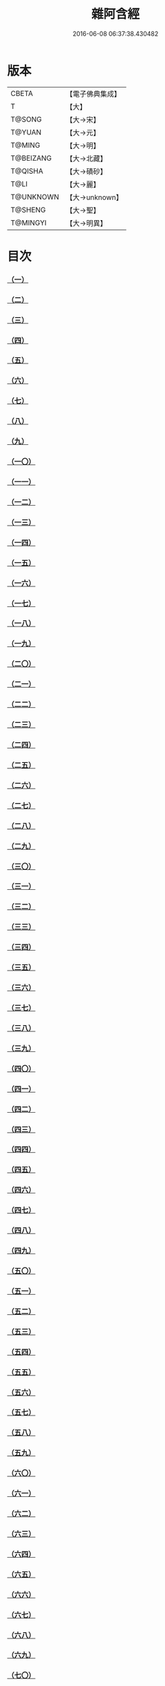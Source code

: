 #+TITLE: 雜阿含經 
#+DATE: 2016-06-08 06:37:38.430482

* 版本
 |     CBETA|【電子佛典集成】|
 |         T|【大】     |
 |    T@SONG|【大→宋】   |
 |    T@YUAN|【大→元】   |
 |    T@MING|【大→明】   |
 | T@BEIZANG|【大→北藏】  |
 |   T@QISHA|【大→磧砂】  |
 |      T@LI|【大→麗】   |
 | T@UNKNOWN|【大→unknown】|
 |   T@SHENG|【大→聖】   |
 |  T@MINGYI|【大→明異】  |

* 目次
*** [[file:KR6a0099_001.txt::001-0001a5][（一）]]
*** [[file:KR6a0099_001.txt::001-0001a15][（二）]]
*** [[file:KR6a0099_001.txt::001-0001a27][（三）]]
*** [[file:KR6a0099_001.txt::001-0001b6][（四）]]
*** [[file:KR6a0099_001.txt::001-0001b16][（五）]]
*** [[file:KR6a0099_001.txt::001-0001c2][（六）]]
*** [[file:KR6a0099_001.txt::001-0001c11][（七）]]
*** [[file:KR6a0099_001.txt::001-0001c22][（八）]]
*** [[file:KR6a0099_001.txt::001-0002a2][（九）]]
*** [[file:KR6a0099_001.txt::001-0002a12][（一〇）]]
*** [[file:KR6a0099_001.txt::001-0002a21][（一一）]]
*** [[file:KR6a0099_001.txt::001-0002b4][（一二）]]
*** [[file:KR6a0099_001.txt::001-0002b15][（一三）]]
*** [[file:KR6a0099_001.txt::001-0002c11][（一四）]]
*** [[file:KR6a0099_001.txt::001-0003a6][（一五）]]
*** [[file:KR6a0099_001.txt::001-0003b14][（一六）]]
*** [[file:KR6a0099_001.txt::001-0003b28][（一七）]]
*** [[file:KR6a0099_001.txt::001-0003c28][（一八）]]
*** [[file:KR6a0099_001.txt::001-0004a28][（一九）]]
*** [[file:KR6a0099_001.txt::001-0004b25][（二〇）]]
*** [[file:KR6a0099_001.txt::001-0004b26][（二一）]]
*** [[file:KR6a0099_001.txt::001-0004c20][（二二）]]
*** [[file:KR6a0099_001.txt::001-0005a11][（二三）]]
*** [[file:KR6a0099_001.txt::001-0005b5][（二四）]]
*** [[file:KR6a0099_001.txt::001-0005b28][（二五）]]
*** [[file:KR6a0099_001.txt::001-0005c9][（二六）]]
*** [[file:KR6a0099_001.txt::001-0005c20][（二七）]]
*** [[file:KR6a0099_001.txt::001-0005c29][（二八）]]
*** [[file:KR6a0099_001.txt::001-0006a12][（二九）]]
*** [[file:KR6a0099_001.txt::001-0006a24][（三〇）]]
*** [[file:KR6a0099_001.txt::001-0006c4][（三一）]]
*** [[file:KR6a0099_001.txt::001-0007a10][（三二）]]
*** [[file:KR6a0099_002.txt::002-0007b21][（三三）]]
*** [[file:KR6a0099_002.txt::002-0007c13][（三四）]]
*** [[file:KR6a0099_002.txt::002-0008a5][（三五）]]
*** [[file:KR6a0099_002.txt::002-0008a21][（三六）]]
*** [[file:KR6a0099_002.txt::002-0008b15][（三七）]]
*** [[file:KR6a0099_002.txt::002-0008c8][（三八）]]
*** [[file:KR6a0099_002.txt::002-0008c26][（三九）]]
*** [[file:KR6a0099_002.txt::002-0009a27][（四〇）]]
*** [[file:KR6a0099_002.txt::002-0009b7][（四一）]]
*** [[file:KR6a0099_002.txt::002-0010a4][（四二）]]
*** [[file:KR6a0099_002.txt::002-0010c19][（四三）]]
*** [[file:KR6a0099_002.txt::002-0011a12][（四四）]]
*** [[file:KR6a0099_002.txt::002-0011b1][（四五）]]
*** [[file:KR6a0099_002.txt::002-0011b21][（四六）]]
*** [[file:KR6a0099_002.txt::002-0012a9][（四七）]]
*** [[file:KR6a0099_002.txt::002-0012a18][（四八）]]
*** [[file:KR6a0099_002.txt::002-0012a27][（四九）]]
*** [[file:KR6a0099_002.txt::002-0012b10][（五〇）]]
*** [[file:KR6a0099_002.txt::002-0012b25][（五一）]]
*** [[file:KR6a0099_002.txt::002-0012c2][（五二）]]
*** [[file:KR6a0099_002.txt::002-0012c4][（五三）]]
*** [[file:KR6a0099_002.txt::002-0013a17][（五四）]]
*** [[file:KR6a0099_002.txt::002-0013b13][（五五）]]
*** [[file:KR6a0099_002.txt::002-0013b24][（五六）]]
*** [[file:KR6a0099_002.txt::002-0013c7][（五七）]]
*** [[file:KR6a0099_002.txt::002-0014b12][（五八）]]
*** [[file:KR6a0099_003.txt::003-0015b9][（五九）]]
*** [[file:KR6a0099_003.txt::003-0015b21][（六〇）]]
*** [[file:KR6a0099_003.txt::003-0015c14][（六一）]]
*** [[file:KR6a0099_003.txt::003-0016a19][（六二）]]
*** [[file:KR6a0099_003.txt::003-0016b13][（六三）]]
*** [[file:KR6a0099_003.txt::003-0016c4][（六四）]]
*** [[file:KR6a0099_003.txt::003-0017a23][（六五）]]
*** [[file:KR6a0099_003.txt::003-0017b16][（六六）]]
*** [[file:KR6a0099_003.txt::003-0017c10][（六七）]]
*** [[file:KR6a0099_003.txt::003-0018a6][（六八）]]
*** [[file:KR6a0099_003.txt::003-0018a26][（六九）]]
*** [[file:KR6a0099_003.txt::003-0018b16][（七〇）]]
*** [[file:KR6a0099_003.txt::003-0018b28][（七一）]]
*** [[file:KR6a0099_003.txt::003-0019a4][（七二）]]
*** [[file:KR6a0099_003.txt::003-0019a15][（七三）]]
*** [[file:KR6a0099_003.txt::003-0019b2][（七四）]]
*** [[file:KR6a0099_003.txt::003-0019b21][（七五）]]
*** [[file:KR6a0099_003.txt::003-0019c12][（七六）]]
*** [[file:KR6a0099_003.txt::003-0019c25][（七七）]]
*** [[file:KR6a0099_003.txt::003-0020a3][（七八）]]
*** [[file:KR6a0099_003.txt::003-0020a10][（七九）]]
*** [[file:KR6a0099_003.txt::003-0020a25][（八〇）]]
*** [[file:KR6a0099_003.txt::003-0020b27][（八一）]]
*** [[file:KR6a0099_003.txt::003-0021a25][（八二）]]
*** [[file:KR6a0099_003.txt::003-0021b14][（八三）]]
*** [[file:KR6a0099_003.txt::003-0021c5][（八四）]]
*** [[file:KR6a0099_003.txt::003-0021c15][（八五）]]
*** [[file:KR6a0099_003.txt::003-0022a6][（八六）]]
*** [[file:KR6a0099_003.txt::003-0022a25][（八七）]]
*** [[file:KR6a0099_004.txt::004-0022b19][（八八）]]
*** [[file:KR6a0099_004.txt::004-0022c3][（八九）]]
*** [[file:KR6a0099_004.txt::004-0023a6][（九〇）]]
*** [[file:KR6a0099_004.txt::004-0023a22][（九一）]]
*** [[file:KR6a0099_004.txt::004-0023c18][（九二）]]
*** [[file:KR6a0099_004.txt::004-0024b13][（九三）]]
*** [[file:KR6a0099_004.txt::004-0025c2][（九四）]]
*** [[file:KR6a0099_004.txt::004-0026a5][（九五）]]
*** [[file:KR6a0099_004.txt::004-0026b18][（九六）]]
*** [[file:KR6a0099_004.txt::004-0026c26][（九七）]]
*** [[file:KR6a0099_004.txt::004-0027a10][（九八）]]
*** [[file:KR6a0099_004.txt::004-0027b29][（九九）]]
*** [[file:KR6a0099_004.txt::004-0028a3][（一〇〇）]]
*** [[file:KR6a0099_004.txt::004-0028a20][（一〇一）]]
*** [[file:KR6a0099_004.txt::004-0028b19][（一〇二）]]
*** [[file:KR6a0099_005.txt::005-0029c5][（一〇三）]]
*** [[file:KR6a0099_005.txt::005-0030c12][（一〇四）]]
*** [[file:KR6a0099_005.txt::005-0031c15][（一〇五）]]
*** [[file:KR6a0099_005.txt::005-0032c2][（一〇六）]]
*** [[file:KR6a0099_005.txt::005-0033a6][（一〇七）]]
*** [[file:KR6a0099_005.txt::005-0033b28][（一〇八）]]
*** [[file:KR6a0099_005.txt::005-0034a24][（一〇九）]]
*** [[file:KR6a0099_005.txt::005-0035a17][（一一〇）]]
*** [[file:KR6a0099_006.txt::006-0037c5][（一一一）]]
*** [[file:KR6a0099_006.txt::006-0037c23][（一一二）]]
*** [[file:KR6a0099_006.txt::006-0038a4][（一一三）]]
*** [[file:KR6a0099_006.txt::006-0038a28][（一一四）]]
*** [[file:KR6a0099_006.txt::006-0038b16][（一一五）]]
*** [[file:KR6a0099_006.txt::006-0038c7][（一一六）]]
*** [[file:KR6a0099_006.txt::006-0038c27][（一一七）]]
*** [[file:KR6a0099_006.txt::006-0039a16][（一一八）]]
*** [[file:KR6a0099_006.txt::006-0039b6][（一一九）]]
*** [[file:KR6a0099_006.txt::006-0039b25][（一二〇）]]
*** [[file:KR6a0099_006.txt::006-0039c14][（一二一）]]
*** [[file:KR6a0099_006.txt::006-0040a4][（一二二）]]
*** [[file:KR6a0099_006.txt::006-0040a19][（一二三）]]
*** [[file:KR6a0099_006.txt::006-0040b19][（一二四）]]
*** [[file:KR6a0099_006.txt::006-0040c6][（一二五）]]
*** [[file:KR6a0099_006.txt::006-0040c28][（一二六）]]
*** [[file:KR6a0099_006.txt::006-0041a5][（一二七）]]
*** [[file:KR6a0099_006.txt::006-0041a21][（一二八）]]
*** [[file:KR6a0099_006.txt::006-0041a29][（一二九）]]
*** [[file:KR6a0099_006.txt::006-0041b7][（一三〇）]]
*** [[file:KR6a0099_006.txt::006-0041b25][（一三一）]]
*** [[file:KR6a0099_006.txt::006-0041c7][（一三二）]]
*** [[file:KR6a0099_006.txt::006-0041c14][（一三三）]]
*** [[file:KR6a0099_006.txt::006-0042a16][（一三四）]]
*** [[file:KR6a0099_006.txt::006-0042a24][（一三五）]]
*** [[file:KR6a0099_006.txt::006-0042b2][（一三六）]]
*** [[file:KR6a0099_006.txt::006-0042c5][（一三七）]]
*** [[file:KR6a0099_006.txt::006-0042c7][（一三八）]]
*** [[file:KR6a0099_007.txt::007-0042c14][（一三九）]]
*** [[file:KR6a0099_007.txt::007-0043a16][（一四〇、一四一）]]
*** [[file:KR6a0099_007.txt::007-0043a20][（一四二）]]
*** [[file:KR6a0099_007.txt::007-0043a27][（一四三、一四四）]]
*** [[file:KR6a0099_007.txt::007-0043a28][（一四五）]]
*** [[file:KR6a0099_007.txt::007-0043b5][（一四六）]]
*** [[file:KR6a0099_007.txt::007-0043b10][（一四七）]]
*** [[file:KR6a0099_007.txt::007-0043b15][（一四八）]]
*** [[file:KR6a0099_007.txt::007-0043b20][（一四九）]]
*** [[file:KR6a0099_007.txt::007-0043b26][（一五〇）]]
*** [[file:KR6a0099_007.txt::007-0043c3][（一五一）]]
*** [[file:KR6a0099_007.txt::007-0043c9][（一五二）]]
*** [[file:KR6a0099_007.txt::007-0043c15][（一五三）]]
*** [[file:KR6a0099_007.txt::007-0043c21][（一五四）]]
*** [[file:KR6a0099_007.txt::007-0044a1][（一五五）]]
*** [[file:KR6a0099_007.txt::007-0044a11][（一五六）]]
*** [[file:KR6a0099_007.txt::007-0044a22][（一五七）]]
*** [[file:KR6a0099_007.txt::007-0044a28][（一五八）]]
*** [[file:KR6a0099_007.txt::007-0044b5][（一五九）]]
*** [[file:KR6a0099_007.txt::007-0044b11][（一六〇）]]
*** [[file:KR6a0099_007.txt::007-0044b16][（一六一）]]
*** [[file:KR6a0099_007.txt::007-0044b29][（一六二）]]
*** [[file:KR6a0099_007.txt::007-0044c12][（一六三）]]
*** [[file:KR6a0099_007.txt::007-0045a2][（一六四）]]
*** [[file:KR6a0099_007.txt::007-0045a9][（一六五）]]
*** [[file:KR6a0099_007.txt::007-0045a15][（一六六）]]
*** [[file:KR6a0099_007.txt::007-0045a26][（一六七）]]
*** [[file:KR6a0099_007.txt::007-0045b6][（一六八）]]
*** [[file:KR6a0099_007.txt::007-0045b15][（一六九）]]
*** [[file:KR6a0099_007.txt::007-0045b26][（一七〇）]]
*** [[file:KR6a0099_007.txt::007-0045c5][（一七一）]]
*** [[file:KR6a0099_007.txt::007-0045c15][（一七二）]]
*** [[file:KR6a0099_007.txt::007-0045c20][（一七三）]]
*** [[file:KR6a0099_007.txt::007-0045c29][（一七四）]]
*** [[file:KR6a0099_007.txt::007-0046a16][（一七五）]]
*** [[file:KR6a0099_007.txt::007-0046b2][（一七六）]]
*** [[file:KR6a0099_007.txt::007-0046b19][（一七七）]]
*** [[file:KR6a0099_007.txt::007-0046c10][（一七八）]]
*** [[file:KR6a0099_007.txt::007-0047a2][（一七九）]]
*** [[file:KR6a0099_007.txt::007-0047a19][（一八〇）]]
*** [[file:KR6a0099_007.txt::007-0047b6][（一八一）]]
*** [[file:KR6a0099_007.txt::007-0047b23][（一八二）]]
*** [[file:KR6a0099_007.txt::007-0047c11][（一八三）]]
*** [[file:KR6a0099_007.txt::007-0047c28][（一八四）]]
*** [[file:KR6a0099_007.txt::007-0048a16][（一八五）]]
*** [[file:KR6a0099_007.txt::007-0048b4][（一八六）]]
*** [[file:KR6a0099_007.txt::007-0048c26][（一八七）]]
*** [[file:KR6a0099_008.txt::008-0049b6][（一八八）]]
*** [[file:KR6a0099_008.txt::008-0049b16][（一八九）]]
*** [[file:KR6a0099_008.txt::008-0049b25][（一九〇）]]
*** [[file:KR6a0099_008.txt::008-0049c4][（一九一）]]
*** [[file:KR6a0099_008.txt::008-0049c13][（一九二）]]
*** [[file:KR6a0099_008.txt::008-0049c21][（一九三）]]
*** [[file:KR6a0099_008.txt::008-0050a1][（一九四）]]
*** [[file:KR6a0099_008.txt::008-0050a11][（一九五）]]
*** [[file:KR6a0099_008.txt::008-0050a24][（一九六）]]
*** [[file:KR6a0099_008.txt::008-0050b13][（一九七）]]
*** [[file:KR6a0099_008.txt::008-0050c7][（一九八）]]
*** [[file:KR6a0099_008.txt::008-0050c27][（一九九）]]
*** [[file:KR6a0099_008.txt::008-0051a15][（二〇〇）]]
*** [[file:KR6a0099_008.txt::008-0051c11][（二〇一）]]
*** [[file:KR6a0099_008.txt::008-0051c29][（二〇二）]]
*** [[file:KR6a0099_008.txt::008-0052a10][（二〇三）]]
*** [[file:KR6a0099_008.txt::008-0052a27][（二〇四）]]
*** [[file:KR6a0099_008.txt::008-0052b9][（二〇五）]]
*** [[file:KR6a0099_008.txt::008-0052b20][（二〇六）]]
*** [[file:KR6a0099_008.txt::008-0052b29][（二〇七）]]
*** [[file:KR6a0099_008.txt::008-0052c7][（二〇八）]]
*** [[file:KR6a0099_008.txt::008-0052c17][（二〇九）]]
*** [[file:KR6a0099_008.txt::008-0053a11][（二一〇）]]
*** [[file:KR6a0099_008.txt::008-0053a26][（二一一）]]
*** [[file:KR6a0099_008.txt::008-0053c7][（二一二）]]
*** [[file:KR6a0099_008.txt::008-0054a1][（二一三）]]
*** [[file:KR6a0099_008.txt::008-0054a22][（二一四）]]
*** [[file:KR6a0099_008.txt::008-0054b2][（二一五）]]
*** [[file:KR6a0099_008.txt::008-0054b22][（二一六）]]
*** [[file:KR6a0099_008.txt::008-0054c5][（二一七）]]
*** [[file:KR6a0099_008.txt::008-0054c19][（二一八）]]
*** [[file:KR6a0099_008.txt::008-0055a3][（二一九）]]
*** [[file:KR6a0099_008.txt::008-0055a10][（二二〇）]]
*** [[file:KR6a0099_008.txt::008-0055a17][（二二一）]]
*** [[file:KR6a0099_008.txt::008-0055a27][（二二二）]]
*** [[file:KR6a0099_008.txt::008-0055b6][（二二三）]]
*** [[file:KR6a0099_008.txt::008-0055b15][（二二四）]]
*** [[file:KR6a0099_008.txt::008-0055b22][（二二五）]]
*** [[file:KR6a0099_008.txt::008-0055c1][（二二六）]]
*** [[file:KR6a0099_008.txt::008-0055c13][（二二七）]]
*** [[file:KR6a0099_008.txt::008-0055c26][（二二八）]]
*** [[file:KR6a0099_008.txt::008-0056a8][（二二九）]]
*** [[file:KR6a0099_009.txt::009-0056a23][（二三〇）]]
*** [[file:KR6a0099_009.txt::009-0056b11][（二三一）]]
*** [[file:KR6a0099_009.txt::009-0056b21][（二三二）]]
*** [[file:KR6a0099_009.txt::009-0056c2][（二三三）]]
*** [[file:KR6a0099_009.txt::009-0056c12][（二三四）]]
*** [[file:KR6a0099_009.txt::009-0057a16][（二三五）]]
*** [[file:KR6a0099_009.txt::009-0057b3][（二三六）]]
*** [[file:KR6a0099_009.txt::009-0057b28][（二三七）]]
*** [[file:KR6a0099_009.txt::009-0057c14][（二三八）]]
*** [[file:KR6a0099_009.txt::009-0057c24][（二三九）]]
*** [[file:KR6a0099_009.txt::009-0058a1][（二四〇）]]
*** [[file:KR6a0099_009.txt::009-0058a7][（二四一）]]
*** [[file:KR6a0099_009.txt::009-0058b21][（二四二）]]
*** [[file:KR6a0099_009.txt::009-0058b27][（二四三）]]
*** [[file:KR6a0099_009.txt::009-0058c9][（二四四）]]
*** [[file:KR6a0099_009.txt::009-0058c17][（二四五）]]
*** [[file:KR6a0099_009.txt::009-0059a3][（二四六）]]
*** [[file:KR6a0099_009.txt::009-0059b8][（二四七）]]
*** [[file:KR6a0099_009.txt::009-0059b17][（二四八）]]
*** [[file:KR6a0099_009.txt::009-0059c27][（二四九）]]
*** [[file:KR6a0099_009.txt::009-0060a22][（二五〇）]]
*** [[file:KR6a0099_009.txt::009-0060b22][（二五一）]]
*** [[file:KR6a0099_009.txt::009-0060c14][（二五二）]]
*** [[file:KR6a0099_009.txt::009-0061b29][（二五三）]]
*** [[file:KR6a0099_009.txt::009-0062b22][（二五四）]]
*** [[file:KR6a0099_009.txt::009-0063b19][（二五五）]]
*** [[file:KR6a0099_010.txt::010-0064b21][（二五六）]]
*** [[file:KR6a0099_010.txt::010-0064c20][（二五七）]]
*** [[file:KR6a0099_010.txt::010-0065a13][（二五八）]]
*** [[file:KR6a0099_010.txt::010-0065b5][（二五九）]]
*** [[file:KR6a0099_010.txt::010-0065c12][（二六〇）]]
*** [[file:KR6a0099_010.txt::010-0066a5][（二六一）]]
*** [[file:KR6a0099_010.txt::010-0066b6][（二六二）]]
*** [[file:KR6a0099_010.txt::010-0067a22][（二六三）]]
*** [[file:KR6a0099_010.txt::010-0067c4][（二六四）]]
*** [[file:KR6a0099_010.txt::010-0068b29][（二六五）]]
*** [[file:KR6a0099_010.txt::010-0069b4][（二六六）]]
*** [[file:KR6a0099_010.txt::010-0069c2][（二六七）]]
*** [[file:KR6a0099_010.txt::010-0070a12][（二六八）]]
*** [[file:KR6a0099_010.txt::010-0070b1][（二六九）]]
*** [[file:KR6a0099_010.txt::010-0070c2][（二七〇）]]
*** [[file:KR6a0099_010.txt::010-0071a4][（二七一）]]
*** [[file:KR6a0099_010.txt::010-0071c14][（二七二）]]
*** [[file:KR6a0099_011.txt::011-0072b19][（二七三）]]
*** [[file:KR6a0099_011.txt::011-0073a2][（二七四）]]
*** [[file:KR6a0099_011.txt::011-0073a22][（二七五）]]
*** [[file:KR6a0099_011.txt::011-0073c9][（二七六）]]
*** [[file:KR6a0099_011.txt::011-0075c18][（二七七）]]
*** [[file:KR6a0099_011.txt::011-0076a3][（二七八）]]
*** [[file:KR6a0099_011.txt::011-0076a20][（二七九）]]
*** [[file:KR6a0099_011.txt::011-0076c3][（二八〇）]]
*** [[file:KR6a0099_011.txt::011-0077a29][（二八一）]]
*** [[file:KR6a0099_011.txt::011-0078a22][（二八二）]]
*** [[file:KR6a0099_012.txt::012-0079a24][（二八三）]]
*** [[file:KR6a0099_012.txt::012-0079b23][（二八四）]]
*** [[file:KR6a0099_012.txt::012-0079c27][（二八五）]]
*** [[file:KR6a0099_012.txt::012-0080b8][（二八六）]]
*** [[file:KR6a0099_012.txt::012-0080b24][（二八七）]]
*** [[file:KR6a0099_012.txt::012-0081a9][（二八八）]]
*** [[file:KR6a0099_012.txt::012-0081c4][（二八九）]]
*** [[file:KR6a0099_012.txt::012-0082a1][（二九〇）]]
*** [[file:KR6a0099_012.txt::012-0082a28][（二九一）]]
*** [[file:KR6a0099_012.txt::012-0082c18][（二九二）]]
*** [[file:KR6a0099_012.txt::012-0083c1][（二九三）]]
*** [[file:KR6a0099_012.txt::012-0083c23][（二九四）]]
*** [[file:KR6a0099_012.txt::012-0084a23][（二九五）]]
*** [[file:KR6a0099_012.txt::012-0084b12][（二九六）]]
*** [[file:KR6a0099_012.txt::012-0084c11][（二九七）]]
*** [[file:KR6a0099_012.txt::012-0085a11][（二九八）]]
*** [[file:KR6a0099_012.txt::012-0085b21][（二九九）]]
*** [[file:KR6a0099_012.txt::012-0085c2][（三〇〇）]]
*** [[file:KR6a0099_012.txt::012-0085c16][（三〇一）]]
*** [[file:KR6a0099_012.txt::012-0086a4][（三〇二）]]
*** [[file:KR6a0099_012.txt::012-0086b24][（三〇三）]]
*** [[file:KR6a0099_013.txt::013-0086c22][（三〇四）]]
*** [[file:KR6a0099_013.txt::013-0087a27][（三〇五）]]
*** [[file:KR6a0099_013.txt::013-0087c18][（三〇六）]]
*** [[file:KR6a0099_013.txt::013-0088a21][（三〇七）]]
*** [[file:KR6a0099_013.txt::013-0088b15][（三〇八）]]
*** [[file:KR6a0099_013.txt::013-0088c18][（三〇九）]]
*** [[file:KR6a0099_013.txt::013-0089a12][（三一〇）]]
*** [[file:KR6a0099_013.txt::013-0089b1][（三一一）]]
*** [[file:KR6a0099_013.txt::013-0089c24][（三一二）]]
*** [[file:KR6a0099_013.txt::013-0090b27][（三一三）]]
*** [[file:KR6a0099_013.txt::013-0090c19][（三一四）]]
*** [[file:KR6a0099_013.txt::013-0090c25][（三一五）]]
*** [[file:KR6a0099_013.txt::013-0091a2][（三一六）]]
*** [[file:KR6a0099_013.txt::013-0091a9][（三一七）]]
*** [[file:KR6a0099_013.txt::013-0091a16][（三一八）]]
*** [[file:KR6a0099_013.txt::013-0091a24][（三一九）]]
*** [[file:KR6a0099_013.txt::013-0091b4][（三二〇）]]
*** [[file:KR6a0099_013.txt::013-0091b15][（三二一）]]
*** [[file:KR6a0099_013.txt::013-0091c1][（三二二）]]
*** [[file:KR6a0099_013.txt::013-0091c23][（三二三）]]
*** [[file:KR6a0099_013.txt::013-0091c27][（三二四）]]
*** [[file:KR6a0099_013.txt::013-0092a3][（三二五）]]
*** [[file:KR6a0099_013.txt::013-0092a8][（三二六）]]
*** [[file:KR6a0099_013.txt::013-0092a13][（三二七）]]
*** [[file:KR6a0099_013.txt::013-0092a18][（三二八）]]
*** [[file:KR6a0099_013.txt::013-0092a23][（三二九）]]
*** [[file:KR6a0099_013.txt::013-0092a28][（三三〇）]]
*** [[file:KR6a0099_013.txt::013-0092b4][（三三一）]]
*** [[file:KR6a0099_013.txt::013-0092b9][（三三二）]]
*** [[file:KR6a0099_013.txt::013-0092b14][（三三三）]]
*** [[file:KR6a0099_013.txt::013-0092b21][（三三四）]]
*** [[file:KR6a0099_013.txt::013-0092c12][（三三五）]]
*** [[file:KR6a0099_013.txt::013-0092c27][（三三六）]]
*** [[file:KR6a0099_013.txt::013-0093a4][（三三七）]]
*** [[file:KR6a0099_013.txt::013-0093a10][（三三八）]]
*** [[file:KR6a0099_013.txt::013-0093a16][（三三九）]]
*** [[file:KR6a0099_013.txt::013-0093a21][（三四〇）]]
*** [[file:KR6a0099_013.txt::013-0093a28][（三四一）]]
*** [[file:KR6a0099_013.txt::013-0093b8][（三四二）]]
*** [[file:KR6a0099_014.txt::014-0093b24][（三四三）]]
*** [[file:KR6a0099_014.txt::014-0094b2][（三四四）]]
*** [[file:KR6a0099_014.txt::014-0095b10][（三四五）]]
*** [[file:KR6a0099_014.txt::014-0095c17][（三四六）]]
*** [[file:KR6a0099_014.txt::014-0096b25][（三四七）]]
*** [[file:KR6a0099_014.txt::014-0098a13][（三四八）]]
*** [[file:KR6a0099_014.txt::014-0098b6][（三四九）]]
*** [[file:KR6a0099_014.txt::014-0098b22][（三五〇）]]
*** [[file:KR6a0099_014.txt::014-0098c1][（三五一）]]
*** [[file:KR6a0099_014.txt::014-0099a6][（三五二）]]
*** [[file:KR6a0099_014.txt::014-0099b2][（三五三）]]
*** [[file:KR6a0099_014.txt::014-0099b19][（三五四）]]
*** [[file:KR6a0099_014.txt::014-0099c4][（三五五）]]
*** [[file:KR6a0099_014.txt::014-0099c19][（三五六）]]
*** [[file:KR6a0099_014.txt::014-0099c27][（三五七）]]
*** [[file:KR6a0099_014.txt::014-0100a12][（三五八）]]
*** [[file:KR6a0099_014.txt::014-0100a23][（三五九）]]
*** [[file:KR6a0099_014.txt::014-0100b2][（三六〇）]]
*** [[file:KR6a0099_014.txt::014-0100b11][（三六一）]]
*** [[file:KR6a0099_014.txt::014-0100b22][（三六二）]]
*** [[file:KR6a0099_014.txt::014-0100c4][（三六三）]]
*** [[file:KR6a0099_014.txt::014-0100c15][（三六四）]]
*** [[file:KR6a0099_015.txt::015-0101a5][（三六五）]]
*** [[file:KR6a0099_015.txt::015-0101a15][（三六六）]]
*** [[file:KR6a0099_015.txt::015-0101b8][（三六七）]]
*** [[file:KR6a0099_015.txt::015-0101b17][（三六八）]]
*** [[file:KR6a0099_015.txt::015-0101b24][（三六九）]]
*** [[file:KR6a0099_015.txt::015-0101c21][（三七〇）]]
*** [[file:KR6a0099_015.txt::015-0101c25][（三七一）]]
*** [[file:KR6a0099_015.txt::015-0102a12][（三七二）]]
*** [[file:KR6a0099_015.txt::015-0102b18][（三七三）]]
*** [[file:KR6a0099_015.txt::015-0102c28][（三七四）]]
*** [[file:KR6a0099_015.txt::015-0103a13][（三七五）]]
*** [[file:KR6a0099_015.txt::015-0103a21][（三七六）]]
*** [[file:KR6a0099_015.txt::015-0103b8][（三七七）]]
*** [[file:KR6a0099_015.txt::015-0103b24][（三七八）]]
*** [[file:KR6a0099_015.txt::015-0103c13][（三七九）]]
*** [[file:KR6a0099_015.txt::015-0104b1][（三八〇）]]
*** [[file:KR6a0099_015.txt::015-0104b6][（三八一）]]
*** [[file:KR6a0099_015.txt::015-0104b13][（三八二）]]
*** [[file:KR6a0099_015.txt::015-0104b20][（三八三）]]
*** [[file:KR6a0099_015.txt::015-0104b29][（三八四）]]
*** [[file:KR6a0099_015.txt::015-0104c9][（三八五）]]
*** [[file:KR6a0099_015.txt::015-0104c18][（三八六）]]
*** [[file:KR6a0099_015.txt::015-0104c27][（三八七）]]
*** [[file:KR6a0099_015.txt::015-0105a13][（三八八）]]
*** [[file:KR6a0099_015.txt::015-0105a24][（三八九）]]
*** [[file:KR6a0099_015.txt::015-0105b21][（三九〇）]]
*** [[file:KR6a0099_015.txt::015-0105c9][（三九一）]]
*** [[file:KR6a0099_015.txt::015-0105c15][（三九二）]]
*** [[file:KR6a0099_015.txt::015-0106a16][（三九三）]]
*** [[file:KR6a0099_015.txt::015-0106b24][（三九四）]]
*** [[file:KR6a0099_015.txt::015-0106c2][（三九五）]]
*** [[file:KR6a0099_015.txt::015-0106c18][（三九六）]]
*** [[file:KR6a0099_015.txt::015-0107a3][（三九七）]]
*** [[file:KR6a0099_015.txt::015-0107a28][（三九八）]]
*** [[file:KR6a0099_015.txt::015-0107b16][（三九九）]]
*** [[file:KR6a0099_015.txt::015-0107b27][（四〇〇）]]
*** [[file:KR6a0099_015.txt::015-0107c11][（四〇一）]]
*** [[file:KR6a0099_015.txt::015-0107c25][（四〇二）]]
*** [[file:KR6a0099_015.txt::015-0108a4][（四〇三）]]
*** [[file:KR6a0099_015.txt::015-0108a24][（四〇四）]]
*** [[file:KR6a0099_015.txt::015-0108b13][（四〇五）]]
*** [[file:KR6a0099_015.txt::015-0108c6][（四〇六）]]
*** [[file:KR6a0099_016.txt::016-0108c27][（四〇七）]]
*** [[file:KR6a0099_016.txt::016-0109a27][（四〇八）]]
*** [[file:KR6a0099_016.txt::016-0109b19][（四〇九）]]
*** [[file:KR6a0099_016.txt::016-0109c4][（四一〇）]]
*** [[file:KR6a0099_016.txt::016-0109c7][（四一一）]]
*** [[file:KR6a0099_016.txt::016-0109c22][（四一二）]]
*** [[file:KR6a0099_016.txt::016-0110a3][（四一三）]]
*** [[file:KR6a0099_016.txt::016-0110a19][（四一四）]]
*** [[file:KR6a0099_016.txt::016-0110b5][（四一五）]]
*** [[file:KR6a0099_016.txt::016-0110b14][（四一六）]]
*** [[file:KR6a0099_016.txt::016-0110b26][（四一七）]]
*** [[file:KR6a0099_016.txt::016-0110c13][（四一八）]]
*** [[file:KR6a0099_016.txt::016-0111a1][（四一九）]]
*** [[file:KR6a0099_016.txt::016-0111a12][（四二〇）]]
*** [[file:KR6a0099_016.txt::016-0111a20][（四二一）]]
*** [[file:KR6a0099_016.txt::016-0111b10][（四二二）]]
*** [[file:KR6a0099_016.txt::016-0111b25][（四二三）]]
*** [[file:KR6a0099_016.txt::016-0111c8][（四二四）]]
*** [[file:KR6a0099_016.txt::016-0111c26][（四二五）]]
*** [[file:KR6a0099_016.txt::016-0112a3][（四二六）]]
*** [[file:KR6a0099_016.txt::016-0112a11][（四二七）]]
*** [[file:KR6a0099_016.txt::016-0112a18][（四二八）]]
*** [[file:KR6a0099_016.txt::016-0112a25][（四二九）]]
*** [[file:KR6a0099_016.txt::016-0112b3][（四三〇）]]
*** [[file:KR6a0099_016.txt::016-0112b12][（四三一）]]
*** [[file:KR6a0099_016.txt::016-0112b21][（四三二）]]
*** [[file:KR6a0099_016.txt::016-0112c2][（四三三）]]
*** [[file:KR6a0099_016.txt::016-0112c10][（四三四）]]
*** [[file:KR6a0099_016.txt::016-0112c21][（四三五）]]
*** [[file:KR6a0099_016.txt::016-0113a12][（四三六）]]
*** [[file:KR6a0099_016.txt::016-0113b2][（四三七）]]
*** [[file:KR6a0099_016.txt::016-0113b19][（四三八）]]
*** [[file:KR6a0099_016.txt::016-0113b28][（四三九）]]
*** [[file:KR6a0099_016.txt::016-0113c13][（四四〇）]]
*** [[file:KR6a0099_016.txt::016-0114a1][（四四一）]]
*** [[file:KR6a0099_016.txt::016-0114a21][（四四二）]]
*** [[file:KR6a0099_016.txt::016-0114c20][（四四三）]]
*** [[file:KR6a0099_016.txt::016-0114c27][（四四四）]]
*** [[file:KR6a0099_016.txt::016-0115a5][（四四五）]]
*** [[file:KR6a0099_016.txt::016-0115a12][（四四六）]]
*** [[file:KR6a0099_016.txt::016-0115a24][（四四七）]]
*** [[file:KR6a0099_016.txt::016-0115b24][（四四八）]]
*** [[file:KR6a0099_016.txt::016-0115c6][（四四九）]]
*** [[file:KR6a0099_016.txt::016-0115c15][（四五〇）]]
*** [[file:KR6a0099_016.txt::016-0115c27][（四五一）]]
*** [[file:KR6a0099_016.txt::016-0116a5][（四五二）]]
*** [[file:KR6a0099_016.txt::016-0116a21][（四五三）]]
*** [[file:KR6a0099_016.txt::016-0116b14][（四五四）]]
*** [[file:KR6a0099_017.txt::017-0116c11][（四五六）]]
*** [[file:KR6a0099_017.txt::017-0117a3][（四五七）]]
*** [[file:KR6a0099_017.txt::017-0117a21][（四五八）]]
*** [[file:KR6a0099_017.txt::017-0117c2][（四五九）]]
*** [[file:KR6a0099_017.txt::017-0117c23][（四六〇）]]
*** [[file:KR6a0099_017.txt::017-0118a8][（四六一）]]
*** [[file:KR6a0099_017.txt::017-0118a20][（四六二）]]
*** [[file:KR6a0099_017.txt::017-0118b2][（四六三）]]
*** [[file:KR6a0099_017.txt::017-0118b15][（四六四）]]
*** [[file:KR6a0099_017.txt::017-0118c24][（四六五）]]
*** [[file:KR6a0099_017.txt::017-0119a11][（四六六）]]
*** [[file:KR6a0099_017.txt::017-0119a22][（四六七）]]
*** [[file:KR6a0099_017.txt::017-0119b11][（四六八）]]
*** [[file:KR6a0099_017.txt::017-0119c7][（四六九）]]
*** [[file:KR6a0099_017.txt::017-0119c28][（四七〇）]]
*** [[file:KR6a0099_017.txt::017-0120b15][（四七一）]]
*** [[file:KR6a0099_017.txt::017-0120c8][（四七二）]]
*** [[file:KR6a0099_017.txt::017-0121a2][（四七三）]]
*** [[file:KR6a0099_017.txt::017-0121a19][（四七四）]]
*** [[file:KR6a0099_017.txt::017-0121b26][（四七五）]]
*** [[file:KR6a0099_017.txt::017-0121c13][（四七六）]]
*** [[file:KR6a0099_017.txt::017-0121c29][（四七七）]]
*** [[file:KR6a0099_017.txt::017-0122a2][（四七八）]]
*** [[file:KR6a0099_017.txt::017-0122a15][（四七九）]]
*** [[file:KR6a0099_017.txt::017-0122a26][（四八〇）]]
*** [[file:KR6a0099_017.txt::017-0122b13][（四八一）]]
*** [[file:KR6a0099_017.txt::017-0122c24][（四八二）]]
*** [[file:KR6a0099_017.txt::017-0123a23][（四八三）]]
*** [[file:KR6a0099_017.txt::017-0123b20][（四八四）]]
*** [[file:KR6a0099_017.txt::017-0123c21][（四八五）]]
*** [[file:KR6a0099_017.txt::017-0124b18][（四八六）]]
*** [[file:KR6a0099_017.txt::017-0124b28][（四八七）]]
*** [[file:KR6a0099_017.txt::017-0124c10][（四八八）]]
*** [[file:KR6a0099_017.txt::017-0124c22][（四八九）]]
*** [[file:KR6a0099_017.txt::017-0125a6][（四五五）]]
*** [[file:KR6a0099_018.txt::018-0126a6][（四九〇）]]
*** [[file:KR6a0099_018.txt::018-0128a28][（四九一）]]
*** [[file:KR6a0099_018.txt::018-0128b1][（四九二）]]
*** [[file:KR6a0099_018.txt::018-0128b26][（四九三）]]
*** [[file:KR6a0099_018.txt::018-0128c19][（四九四）]]
*** [[file:KR6a0099_018.txt::018-0129a9][（四九五）]]
*** [[file:KR6a0099_018.txt::018-0129a27][（四九六）]]
*** [[file:KR6a0099_018.txt::018-0129b25][（四九七）]]
*** [[file:KR6a0099_018.txt::018-0130c7][（四九八）]]
*** [[file:KR6a0099_018.txt::018-0131a25][（四九九）]]
*** [[file:KR6a0099_018.txt::018-0131c9][（五〇〇）]]
*** [[file:KR6a0099_018.txt::018-0132a13][（五〇一）]]
*** [[file:KR6a0099_018.txt::018-0132b11][（五〇二）]]
*** [[file:KR6a0099_018.txt::018-0132c8][（五〇三）]]
*** [[file:KR6a0099_019.txt::019-0133a21][（五〇四）]]
*** [[file:KR6a0099_019.txt::019-0133b24][（五〇五）]]
*** [[file:KR6a0099_019.txt::019-0134a7][（五〇六）]]
*** [[file:KR6a0099_019.txt::019-0134c24][（五〇七）]]
*** [[file:KR6a0099_019.txt::019-0135a8][（五〇八）]]
*** [[file:KR6a0099_019.txt::019-0135b12][（五〇九）]]
*** [[file:KR6a0099_019.txt::019-0135c17][（五一〇）]]
*** [[file:KR6a0099_019.txt::019-0136a20][（五一一）]]
*** [[file:KR6a0099_019.txt::019-0136a28][（五一二）]]
*** [[file:KR6a0099_019.txt::019-0136b7][（五一三）]]
*** [[file:KR6a0099_019.txt::019-0136b18][（五一四）]]
*** [[file:KR6a0099_019.txt::019-0136b27][（五一五）]]
*** [[file:KR6a0099_019.txt::019-0136c7][（五一六）]]
*** [[file:KR6a0099_019.txt::019-0136c16][（五一七）]]
*** [[file:KR6a0099_019.txt::019-0136c26][（五一八）]]
*** [[file:KR6a0099_019.txt::019-0137a7][（五一九）]]
*** [[file:KR6a0099_019.txt::019-0137a16][（五二〇）]]
*** [[file:KR6a0099_019.txt::019-0137a25][（五二一）]]
*** [[file:KR6a0099_019.txt::019-0137b4][（五二二）]]
*** [[file:KR6a0099_019.txt::019-0137b12][（五二三）]]
*** [[file:KR6a0099_019.txt::019-0137c9][（五二四）]]
*** [[file:KR6a0099_019.txt::019-0137c19][（五二五）]]
*** [[file:KR6a0099_019.txt::019-0138a1][（五二六）]]
*** [[file:KR6a0099_019.txt::019-0138a13][（五二七）]]
*** [[file:KR6a0099_019.txt::019-0138a24][（五二八）]]
*** [[file:KR6a0099_019.txt::019-0138b6][（五二九）]]
*** [[file:KR6a0099_019.txt::019-0138b17][（五三〇）]]
*** [[file:KR6a0099_019.txt::019-0138c1][（五三一）]]
*** [[file:KR6a0099_019.txt::019-0138c11][（五三二）]]
*** [[file:KR6a0099_019.txt::019-0138c24][（五三三）]]
*** [[file:KR6a0099_019.txt::019-0139a7][（五三四）]]
*** [[file:KR6a0099_019.txt::019-0139a16][（五三五）]]
*** [[file:KR6a0099_019.txt::019-0139b25][（五三六）]]
*** [[file:KR6a0099_020.txt::020-0139c15][（五三七）]]
*** [[file:KR6a0099_020.txt::020-0140a7][（五三八）]]
*** [[file:KR6a0099_020.txt::020-0140a26][（五三九）]]
*** [[file:KR6a0099_020.txt::020-0140b26][（五四〇）]]
*** [[file:KR6a0099_020.txt::020-0140c13][（五四一）]]
*** [[file:KR6a0099_020.txt::020-0140c25][（五四二）]]
*** [[file:KR6a0099_020.txt::020-0141a15][（五四三）]]
*** [[file:KR6a0099_020.txt::020-0141b1][（五四四）]]
*** [[file:KR6a0099_020.txt::020-0141b14][（五四五）]]
*** [[file:KR6a0099_020.txt::020-0141b22][（五四六）]]
*** [[file:KR6a0099_020.txt::020-0141c16][（五四七）]]
*** [[file:KR6a0099_020.txt::020-0142a18][（五四八）]]
*** [[file:KR6a0099_020.txt::020-0143a2][（五四九）]]
*** [[file:KR6a0099_020.txt::020-0143b18][（五五〇）]]
*** [[file:KR6a0099_020.txt::020-0144a28][（五五一）]]
*** [[file:KR6a0099_020.txt::020-0144c20][（五五二）]]
*** [[file:KR6a0099_020.txt::020-0145a8][（五五三）]]
*** [[file:KR6a0099_020.txt::020-0145a24][（五五四）]]
*** [[file:KR6a0099_020.txt::020-0145c12][（五五五）]]
*** [[file:KR6a0099_020.txt::020-0145c18][（五五六）]]
*** [[file:KR6a0099_020.txt::020-0146a13][（五五七）]]
*** [[file:KR6a0099_020.txt::020-0146b1][（五五八）]]
*** [[file:KR6a0099_021.txt::021-0146b23][（五五九）]]
*** [[file:KR6a0099_021.txt::021-0146c20][（五六〇）]]
*** [[file:KR6a0099_021.txt::021-0147a13][（五六一）]]
*** [[file:KR6a0099_021.txt::021-0147b13][（五六二）]]
*** [[file:KR6a0099_021.txt::021-0147c2][（五六三）]]
*** [[file:KR6a0099_021.txt::021-0148a13][（五六四）]]
*** [[file:KR6a0099_021.txt::021-0148c11][（五六五）]]
*** [[file:KR6a0099_021.txt::021-0149a28][（五六六）]]
*** [[file:KR6a0099_021.txt::021-0149c6][（五六七）]]
*** [[file:KR6a0099_021.txt::021-0150a17][（五六八）]]
*** [[file:KR6a0099_021.txt::021-0150c8][（五六九）]]
*** [[file:KR6a0099_021.txt::021-0151a9][（五七〇）]]
*** [[file:KR6a0099_021.txt::021-0151b12][（五七一）]]
*** [[file:KR6a0099_021.txt::021-0151c29][（五七二）]]
*** [[file:KR6a0099_021.txt::021-0152a23][（五七三）]]
*** [[file:KR6a0099_021.txt::021-0152b28][（五七四）]]
*** [[file:KR6a0099_021.txt::021-0153a3][（五七五）]]
*** [[file:KR6a0099_022.txt::022-0153c4][（五七六）]]
*** [[file:KR6a0099_022.txt::022-0153c19][（五七七）]]
*** [[file:KR6a0099_022.txt::022-0154a6][（五七八）]]
*** [[file:KR6a0099_022.txt::022-0154a20][（五七九）]]
*** [[file:KR6a0099_022.txt::022-0154b5][（五八〇）]]
*** [[file:KR6a0099_022.txt::022-0154b19][（五八一）]]
*** [[file:KR6a0099_022.txt::022-0154c16][（五八二）]]
*** [[file:KR6a0099_022.txt::022-0155a6][（五八三）]]
*** [[file:KR6a0099_022.txt::022-0155b5][（五八四）]]
*** [[file:KR6a0099_022.txt::022-0155b29][（五八五）]]
*** [[file:KR6a0099_022.txt::022-0155c26][（五八六）]]
*** [[file:KR6a0099_022.txt::022-0156a11][（五八七）]]
*** [[file:KR6a0099_022.txt::022-0156a29][（五八八）]]
*** [[file:KR6a0099_022.txt::022-0156b14][（五八九）]]
*** [[file:KR6a0099_022.txt::022-0156c3][（五九〇）]]
*** [[file:KR6a0099_022.txt::022-0157a26][（五九二）]]
*** [[file:KR6a0099_022.txt::022-0157b18][（五九二）]]
*** [[file:KR6a0099_022.txt::022-0158b24][（五九三）]]
*** [[file:KR6a0099_022.txt::022-0159a1][（五九四）]]
*** [[file:KR6a0099_022.txt::022-0159b3][（五九五）]]
*** [[file:KR6a0099_022.txt::022-0159c19][（五九六）]]
*** [[file:KR6a0099_022.txt::022-0160a6][（五九七）]]
*** [[file:KR6a0099_022.txt::022-0160a26][（五九八）]]
*** [[file:KR6a0099_022.txt::022-0160b13][（五九九）]]
*** [[file:KR6a0099_022.txt::022-0160b27][（六〇〇）]]
*** [[file:KR6a0099_022.txt::022-0160c16][（六〇一）]]
*** [[file:KR6a0099_022.txt::022-0161a3][（六〇二）]]
*** [[file:KR6a0099_022.txt::022-0161a22][（六〇三）]]
*** [[file:KR6a0099_023.txt::023-0161b12][（六〇四）]]
** [[file:KR6a0099_024.txt::024-0170c27][第五誦道品第一¶]]
*** [[file:KR6a0099_024.txt::024-0170c27][（六〇五）]]
*** [[file:KR6a0099_024.txt::024-0171a3][（六〇六）]]
*** [[file:KR6a0099_024.txt::024-0171a9][（六〇七）]]
*** [[file:KR6a0099_024.txt::024-0171a15][（六〇八）]]
*** [[file:KR6a0099_024.txt::024-0171a26][（六〇九）]]
*** [[file:KR6a0099_024.txt::024-0171b14][（六一〇）]]
*** [[file:KR6a0099_024.txt::024-0171b24][（六一一）]]
*** [[file:KR6a0099_024.txt::024-0171c6][（六一二）]]
*** [[file:KR6a0099_024.txt::024-0171c22][（六一三）]]
*** [[file:KR6a0099_024.txt::024-0172a8][（六一四）]]
*** [[file:KR6a0099_024.txt::024-0172a26][（六一五）]]
*** [[file:KR6a0099_024.txt::024-0172b23][（六一六）]]
*** [[file:KR6a0099_024.txt::024-0172c23][（六一七）]]
*** [[file:KR6a0099_024.txt::024-0173a30][（六一八）]]
*** [[file:KR6a0099_024.txt::024-0173b5][（六一九）]]
*** [[file:KR6a0099_024.txt::024-0173b20][（六二〇）]]
*** [[file:KR6a0099_024.txt::024-0173c12][（六二一）]]
*** [[file:KR6a0099_024.txt::024-0174a2][（六二三）]]
*** [[file:KR6a0099_024.txt::024-0174b15][（六二三）]]
*** [[file:KR6a0099_024.txt::024-0174c21][（六二四）]]
*** [[file:KR6a0099_024.txt::024-0175a17][（六二五）]]
*** [[file:KR6a0099_024.txt::024-0175a26][（六二六）]]
*** [[file:KR6a0099_024.txt::024-0175a28][（六二七）]]
*** [[file:KR6a0099_024.txt::024-0175b12][（六二八）]]
*** [[file:KR6a0099_024.txt::024-0175b24][（六二九）]]
*** [[file:KR6a0099_024.txt::024-0175c3][（六三〇）]]
*** [[file:KR6a0099_024.txt::024-0175c11][（六三一）]]
*** [[file:KR6a0099_024.txt::024-0175c19][（六三二）]]
*** [[file:KR6a0099_024.txt::024-0175c26][（六三三）]]
*** [[file:KR6a0099_024.txt::024-0176a2][（六三四）]]
*** [[file:KR6a0099_024.txt::024-0176a10][（六三五）]]
*** [[file:KR6a0099_024.txt::024-0176a19][（六三六）]]
*** [[file:KR6a0099_024.txt::024-0176b20][（六三七）]]
*** [[file:KR6a0099_024.txt::024-0176b28][（六三八）]]
*** [[file:KR6a0099_024.txt::024-0177a15][（六三九）]]
*** [[file:KR6a0099_025.txt::025-0177b14][（六四〇）]]
*** [[file:KR6a0099_025.txt::025-0180a6][（六四一）]]
*** [[file:KR6a0099_026.txt::026-0182a13][（六四二）]]
*** [[file:KR6a0099_026.txt::026-0182a25][（六四三）]]
*** [[file:KR6a0099_026.txt::026-0182b2][（六四四）]]
*** [[file:KR6a0099_026.txt::026-0182b10][（六四五）]]
*** [[file:KR6a0099_026.txt::026-0182b16][（六四六）]]
*** [[file:KR6a0099_026.txt::026-0182b23][（六四七）]]
*** [[file:KR6a0099_026.txt::026-0182c14][（六四八）]]
*** [[file:KR6a0099_026.txt::026-0182c21][（六四九）]]
*** [[file:KR6a0099_026.txt::026-0182c28][（六五〇）]]
*** [[file:KR6a0099_026.txt::026-0183a12][（六五一）]]
*** [[file:KR6a0099_026.txt::026-0183a24][（六五二）]]
*** [[file:KR6a0099_026.txt::026-0183b4][（六五三）]]
*** [[file:KR6a0099_026.txt::026-0183b18][（六五四）]]
*** [[file:KR6a0099_026.txt::026-0183b25][（六五五）]]
*** [[file:KR6a0099_026.txt::026-0183c4][（六五六）]]
*** [[file:KR6a0099_026.txt::026-0183c15][（六五七）]]
*** [[file:KR6a0099_026.txt::026-0183c27][（六五八）]]
*** [[file:KR6a0099_026.txt::026-0184a8][（六五九）]]
*** [[file:KR6a0099_026.txt::026-0184a20][（六六〇）]]
*** [[file:KR6a0099_026.txt::026-0184a29][（六六一）]]
*** [[file:KR6a0099_026.txt::026-0184b13][（六六二）]]
*** [[file:KR6a0099_026.txt::026-0184b19][（六六三）]]
*** [[file:KR6a0099_026.txt::026-0184b26][（六六四）]]
*** [[file:KR6a0099_026.txt::026-0184c3][（六六五）]]
*** [[file:KR6a0099_026.txt::026-0184c9][（六六六）]]
*** [[file:KR6a0099_026.txt::026-0184c18][（六六七）]]
*** [[file:KR6a0099_026.txt::026-0185a2][（六六八）]]
*** [[file:KR6a0099_026.txt::026-0185a12][（六六九）]]
*** [[file:KR6a0099_026.txt::026-0185b1][（六七〇）]]
*** [[file:KR6a0099_026.txt::026-0185b8][（六七一）]]
*** [[file:KR6a0099_026.txt::026-0185b18][（六七二）]]
*** [[file:KR6a0099_026.txt::026-0185b29][（六七三）]]
*** [[file:KR6a0099_026.txt::026-0185c4][（六七四）]]
*** [[file:KR6a0099_026.txt::026-0185c9][（六七五）]]
*** [[file:KR6a0099_026.txt::026-0185c15][（六七六）]]
*** [[file:KR6a0099_026.txt::026-0185c20][（六七七）]]
*** [[file:KR6a0099_026.txt::026-0185c25][（六七八）]]
*** [[file:KR6a0099_026.txt::026-0186a2][（六七九）]]
*** [[file:KR6a0099_026.txt::026-0186a18][（六八〇）]]
*** [[file:KR6a0099_026.txt::026-0186a23][（六八一）]]
*** [[file:KR6a0099_026.txt::026-0186b7][（六八二）]]
*** [[file:KR6a0099_026.txt::026-0186b16][（六八三）]]
*** [[file:KR6a0099_026.txt::026-0186b26][（六八四）]]
*** [[file:KR6a0099_026.txt::026-0187b7][（六八五）]]
*** [[file:KR6a0099_026.txt::026-0187b27][（六八六）]]
*** [[file:KR6a0099_026.txt::026-0187c13][（六八七）]]
*** [[file:KR6a0099_026.txt::026-0187c27][（六八八）]]
*** [[file:KR6a0099_026.txt::026-0188a6][（六八九）]]
*** [[file:KR6a0099_026.txt::026-0188a12][（六九〇）]]
*** [[file:KR6a0099_026.txt::026-0188a19][（六九一）]]
*** [[file:KR6a0099_026.txt::026-0188b2][（六九二）]]
*** [[file:KR6a0099_026.txt::026-0188b8][（六九三）]]
*** [[file:KR6a0099_026.txt::026-0188b18][（六九四）]]
*** [[file:KR6a0099_026.txt::026-0188b29][（六九五）]]
*** [[file:KR6a0099_026.txt::026-0188c2][（六九六）]]
*** [[file:KR6a0099_026.txt::026-0188c3][（六九七）]]
*** [[file:KR6a0099_026.txt::026-0188c8][（六九八）]]
*** [[file:KR6a0099_026.txt::026-0188c21][（六九九）]]
*** [[file:KR6a0099_026.txt::026-0188c28][（七〇〇）]]
*** [[file:KR6a0099_026.txt::026-0189a6][（七〇一）]]
*** [[file:KR6a0099_026.txt::026-0189a13][（七〇二）]]
*** [[file:KR6a0099_026.txt::026-0189a19][（七〇三）]]
*** [[file:KR6a0099_026.txt::026-0189b10][（七〇四）]]
*** [[file:KR6a0099_026.txt::026-0189b24][（七〇五）]]
*** [[file:KR6a0099_026.txt::026-0189c2][（七〇六）]]
*** [[file:KR6a0099_026.txt::026-0189c14][（七〇七）]]
*** [[file:KR6a0099_026.txt::026-0190a8][（七〇八）]]
*** [[file:KR6a0099_026.txt::026-0190b1][（七〇九）]]
*** [[file:KR6a0099_026.txt::026-0190b9][（七一〇）]]
*** [[file:KR6a0099_026.txt::026-0190b22][（七一一）]]
*** [[file:KR6a0099_027.txt::027-0191a11][（七一二）]]
*** [[file:KR6a0099_027.txt::027-0191a16][（七一三）]]
*** [[file:KR6a0099_027.txt::027-0191c15][（七一四）]]
*** [[file:KR6a0099_027.txt::027-0192a25][（七一五）]]
*** [[file:KR6a0099_027.txt::027-0193a7][（七一六）]]
*** [[file:KR6a0099_027.txt::027-0193a25][（七一七）]]
*** [[file:KR6a0099_027.txt::027-0193b14][（七一八）]]
*** [[file:KR6a0099_027.txt::027-0193b28][（七一九）]]
*** [[file:KR6a0099_027.txt::027-0193c18][（七二〇）]]
*** [[file:KR6a0099_027.txt::027-0194a5][（七二一）]]
*** [[file:KR6a0099_027.txt::027-0194a23][（七二二）]]
*** [[file:KR6a0099_027.txt::027-0195a11][（七二三）]]
*** [[file:KR6a0099_027.txt::027-0195a21][（七二四）]]
*** [[file:KR6a0099_027.txt::027-0195b1][（七二五）]]
*** [[file:KR6a0099_027.txt::027-0195b10][（七二六）]]
*** [[file:KR6a0099_027.txt::027-0195b29][（七二七）]]
*** [[file:KR6a0099_027.txt::027-0196a12][（七二八）]]
*** [[file:KR6a0099_027.txt::027-0196a16][（七二九）]]
*** [[file:KR6a0099_027.txt::027-0196a23][（七三〇）]]
*** [[file:KR6a0099_027.txt::027-0196a28][（七三一）]]
*** [[file:KR6a0099_027.txt::027-0196b7][（七三二）]]
*** [[file:KR6a0099_027.txt::027-0196b12][（七三三）]]
*** [[file:KR6a0099_027.txt::027-0196b29][（七三四）]]
*** [[file:KR6a0099_027.txt::027-0196c5][（七三五）]]
*** [[file:KR6a0099_027.txt::027-0196c11][（七三六）]]
*** [[file:KR6a0099_027.txt::027-0196c21][（七三七）]]
*** [[file:KR6a0099_027.txt::027-0197a10][（七三八）]]
*** [[file:KR6a0099_027.txt::027-0197a15][（七三九）]]
*** [[file:KR6a0099_027.txt::027-0197a21][（七四〇）]]
*** [[file:KR6a0099_027.txt::027-0197a29][（七四一）]]
*** [[file:KR6a0099_027.txt::027-0197b8][（七四二）]]
*** [[file:KR6a0099_027.txt::027-0197b15][（七四三）]]
*** [[file:KR6a0099_027.txt::027-0197c15][（七四四）]]
*** [[file:KR6a0099_027.txt::027-0197c23][（七四五）]]
*** [[file:KR6a0099_027.txt::027-0198a4][（七四六）]]
*** [[file:KR6a0099_027.txt::027-0198a12][（七四七）]]
*** [[file:KR6a0099_028.txt::028-0198b4][（七四八）]]
*** [[file:KR6a0099_028.txt::028-0198b13][（七四九）]]
*** [[file:KR6a0099_028.txt::028-0198b25][（七五〇）]]
*** [[file:KR6a0099_028.txt::028-0198c14][（七五一）]]
*** [[file:KR6a0099_028.txt::028-0198c27][（七五二）]]
*** [[file:KR6a0099_028.txt::028-0199a13][（七五三）]]
*** [[file:KR6a0099_028.txt::028-0199a22][（七五四）]]
*** [[file:KR6a0099_028.txt::028-0199b3][（七五五～七）]]
*** [[file:KR6a0099_028.txt::028-0199b5][（七五八）]]
*** [[file:KR6a0099_028.txt::028-0199c17][（七五九）]]
*** [[file:KR6a0099_028.txt::028-0199c27][（七六〇）]]
*** [[file:KR6a0099_028.txt::028-0200a14][（七六一）]]
*** [[file:KR6a0099_028.txt::028-0200a23][（七六二）]]
*** [[file:KR6a0099_028.txt::028-0200a28][（七六三）]]
*** [[file:KR6a0099_028.txt::028-0200b4][（七六四）]]
*** [[file:KR6a0099_028.txt::028-0200b11][（七六五）]]
*** [[file:KR6a0099_028.txt::028-0200b15][（七六六）]]
*** [[file:KR6a0099_028.txt::028-0200b23][（七六七）]]
*** [[file:KR6a0099_028.txt::028-0200c3][（七六八）]]
*** [[file:KR6a0099_028.txt::028-0200c11][（七六九）]]
*** [[file:KR6a0099_028.txt::028-0201a9][（七七〇）]]
*** [[file:KR6a0099_028.txt::028-0201a25][（七七一）]]
*** [[file:KR6a0099_028.txt::028-0201b11][（七七二～四）]]
*** [[file:KR6a0099_028.txt::028-0201b13][（七七五）]]
*** [[file:KR6a0099_028.txt::028-0201b25][（七七六）]]
*** [[file:KR6a0099_028.txt::028-0201c9][（七七七）]]
*** [[file:KR6a0099_028.txt::028-0201c29][（七七八）]]
*** [[file:KR6a0099_028.txt::028-0202a14][（七七九）]]
*** [[file:KR6a0099_028.txt::028-0202a23][（七八〇）]]
*** [[file:KR6a0099_028.txt::028-0202b15][（七八一）]]
*** [[file:KR6a0099_028.txt::028-0202c3][（七八二）]]
*** [[file:KR6a0099_028.txt::028-0202c12][（七八三）]]
*** [[file:KR6a0099_028.txt::028-0203a1][（七八四）]]
*** [[file:KR6a0099_028.txt::028-0203a19][（七八五）]]
*** [[file:KR6a0099_028.txt::028-0204a16][（七八六）]]
*** [[file:KR6a0099_028.txt::028-0204a22][（七八七）]]
*** [[file:KR6a0099_028.txt::028-0204b8][（七八八）]]
*** [[file:KR6a0099_028.txt::028-0204c14][（七八九）]]
*** [[file:KR6a0099_028.txt::028-0205a3][（七九〇）]]
*** [[file:KR6a0099_028.txt::028-0205a10][（七九一）]]
*** [[file:KR6a0099_028.txt::028-0205a19][（七九二）]]
*** [[file:KR6a0099_028.txt::028-0205a24][（七九三）]]
*** [[file:KR6a0099_028.txt::028-0205b3][（七九四）]]
*** [[file:KR6a0099_028.txt::028-0205b9][（七九五）]]
*** [[file:KR6a0099_028.txt::028-0205b15][（七九六）]]
*** [[file:KR6a0099_029.txt::029-0205b26][（七九七）]]
*** [[file:KR6a0099_029.txt::029-0205c8][（七九八）]]
*** [[file:KR6a0099_029.txt::029-0205c15][（七九九）]]
*** [[file:KR6a0099_029.txt::029-0205c20][（八〇〇）]]
*** [[file:KR6a0099_029.txt::029-0205c23][（八〇一）]]
*** [[file:KR6a0099_029.txt::029-0206a8][（八〇二）]]
*** [[file:KR6a0099_029.txt::029-0206a14][（八〇三）]]
*** [[file:KR6a0099_029.txt::029-0206b15][（八〇四）]]
*** [[file:KR6a0099_029.txt::029-0206b25][（八〇五）]]
*** [[file:KR6a0099_029.txt::029-0206c14][（八〇六）]]
*** [[file:KR6a0099_029.txt::029-0207a8][（八〇七）]]
*** [[file:KR6a0099_029.txt::029-0207b6][（八〇八）]]
*** [[file:KR6a0099_029.txt::029-0207b21][（八〇九）]]
*** [[file:KR6a0099_029.txt::029-0208a9][（八一〇）]]
*** [[file:KR6a0099_029.txt::029-0208c10][（八一一～八一二）]]
*** [[file:KR6a0099_029.txt::029-0208c12][（八一三）]]
*** [[file:KR6a0099_029.txt::029-0209a23][（八一四）]]
*** [[file:KR6a0099_029.txt::029-0209b15][（八一五）]]
*** [[file:KR6a0099_029.txt::029-0210a6][（八一六）]]
*** [[file:KR6a0099_029.txt::029-0210a23][（八一七）]]
*** [[file:KR6a0099_029.txt::029-0210b5][（八一八）]]
*** [[file:KR6a0099_029.txt::029-0210b13][（八一九）]]
*** [[file:KR6a0099_029.txt::029-0210b19][（八二〇）]]
*** [[file:KR6a0099_029.txt::029-0210c13][（八二一）]]
*** [[file:KR6a0099_029.txt::029-0211a12][（八二二）]]
*** [[file:KR6a0099_029.txt::029-0211b6][（八二三）]]
*** [[file:KR6a0099_029.txt::029-0211c1][（八二四）]]
*** [[file:KR6a0099_029.txt::029-0211c13][（八二五）]]
*** [[file:KR6a0099_029.txt::029-0211c23][（八二六）]]
*** [[file:KR6a0099_029.txt::029-0212a24][（八二七）]]
*** [[file:KR6a0099_029.txt::029-0212b18][（八二八）]]
*** [[file:KR6a0099_029.txt::029-0212c8][（八二九）]]
*** [[file:KR6a0099_030.txt::030-0213a4][（八三〇）]]
*** [[file:KR6a0099_030.txt::030-0213b26][（八三一）]]
*** [[file:KR6a0099_030.txt::030-0213c8][（八三二）]]
*** [[file:KR6a0099_030.txt::030-0213c24][（八三三）]]
*** [[file:KR6a0099_030.txt::030-0214a14][（八三四）]]
*** [[file:KR6a0099_030.txt::030-0214a22][（八三五）]]
*** [[file:KR6a0099_030.txt::030-0214b7][（八三六）]]
*** [[file:KR6a0099_030.txt::030-0214b20][（八三七）]]
*** [[file:KR6a0099_030.txt::030-0214c25][（八三八）]]
*** [[file:KR6a0099_030.txt::030-0215a4][（八三九）]]
*** [[file:KR6a0099_030.txt::030-0215a9][（八四〇）]]
*** [[file:KR6a0099_030.txt::030-0215a14][（八四一）]]
*** [[file:KR6a0099_030.txt::030-0215b1][（八四二）]]
*** [[file:KR6a0099_030.txt::030-0215b15][（八四三）]]
*** [[file:KR6a0099_030.txt::030-0215c2][（八四四）]]
*** [[file:KR6a0099_030.txt::030-0215c24][（八四五）]]
*** [[file:KR6a0099_030.txt::030-0216a17][（八四六）]]
*** [[file:KR6a0099_030.txt::030-0216a27][（八四七）]]
*** [[file:KR6a0099_030.txt::030-0216b6][（八四八）]]
*** [[file:KR6a0099_030.txt::030-0216c17][（八四九）]]
*** [[file:KR6a0099_030.txt::030-0217a2][（八五〇）]]
*** [[file:KR6a0099_030.txt::030-0217a17][（八五一）]]
*** [[file:KR6a0099_030.txt::030-0217a23][（八五二）]]
*** [[file:KR6a0099_030.txt::030-0217b11][（八五三）]]
*** [[file:KR6a0099_030.txt::030-0217b14][（八五四）]]
*** [[file:KR6a0099_030.txt::030-0217c18][（八五五）]]
*** [[file:KR6a0099_030.txt::030-0218a10][（八五六）]]
*** [[file:KR6a0099_030.txt::030-0218a19][（八五七）]]
*** [[file:KR6a0099_030.txt::030-0218b13][（八五八）]]
*** [[file:KR6a0099_030.txt::030-0218c2][（八五九）]]
*** [[file:KR6a0099_030.txt::030-0218c9][（八六〇）]]
*** [[file:KR6a0099_031.txt::031-0219b3][（八六一）]]
*** [[file:KR6a0099_031.txt::031-0219b10][（八六二）]]
*** [[file:KR6a0099_031.txt::031-0219b17][（八六三）]]
*** [[file:KR6a0099_031.txt::031-0219b27][（八六四）]]
*** [[file:KR6a0099_031.txt::031-0219c9][（八六五）]]
*** [[file:KR6a0099_031.txt::031-0219c15][（八六六）]]
*** [[file:KR6a0099_031.txt::031-0219c24][（八六七）]]
*** [[file:KR6a0099_031.txt::031-0220a5][（八六八）]]
*** [[file:KR6a0099_031.txt::031-0220a17][（八六九）]]
*** [[file:KR6a0099_031.txt::031-0220a27][（八七〇）]]
*** [[file:KR6a0099_031.txt::031-0220b8][（八七一）]]
*** [[file:KR6a0099_031.txt::031-0220b16][（八七二）]]
*** [[file:KR6a0099_031.txt::031-0220c4][（八七三）]]
*** [[file:KR6a0099_031.txt::031-0220c19][（八七四）]]
*** [[file:KR6a0099_031.txt::031-0221a9][（八七五）]]
*** [[file:KR6a0099_031.txt::031-0221a14][（八七六）]]
*** [[file:KR6a0099_031.txt::031-0221a21][（八七七）]]
*** [[file:KR6a0099_031.txt::031-0221b3][（八七八）]]
*** [[file:KR6a0099_031.txt::031-0221b16][（八七九）]]
*** [[file:KR6a0099_031.txt::031-0221c9][（八八〇）]]
*** [[file:KR6a0099_031.txt::031-0221c16][（八八一）]]
*** [[file:KR6a0099_031.txt::031-0221c23][（八八二）]]
*** [[file:KR6a0099_031.txt::031-0222c13][（八八三）]]
*** [[file:KR6a0099_031.txt::031-0223b3][（八八四）]]
*** [[file:KR6a0099_031.txt::031-0223b12][（八八五）]]
*** [[file:KR6a0099_031.txt::031-0223c13][（八八六）]]
*** [[file:KR6a0099_031.txt::031-0224a10][（八八七）]]
*** [[file:KR6a0099_031.txt::031-0224a16][（八八八）]]
*** [[file:KR6a0099_031.txt::031-0224a22][（八八九）]]
*** [[file:KR6a0099_031.txt::031-0224a28][（八九〇）]]
*** [[file:KR6a0099_031.txt::031-0224b11][（八九一）]]
*** [[file:KR6a0099_031.txt::031-0224b26][（八九二）]]
*** [[file:KR6a0099_031.txt::031-0224c15][（八九三）]]
*** [[file:KR6a0099_031.txt::031-0224c28][（八九四）]]
*** [[file:KR6a0099_031.txt::031-0225a17][（八九五）]]
*** [[file:KR6a0099_031.txt::031-0225b1][（八九六）]]
*** [[file:KR6a0099_031.txt::031-0225b7][（八九七）]]
*** [[file:KR6a0099_031.txt::031-0225b19][（八九八）]]
*** [[file:KR6a0099_031.txt::031-0225b27][（八九九）]]
*** [[file:KR6a0099_031.txt::031-0225c6][（九〇〇）]]
*** [[file:KR6a0099_031.txt::031-0225c14][（九〇一）]]
*** [[file:KR6a0099_031.txt::031-0225c21][（九〇二）]]
*** [[file:KR6a0099_031.txt::031-0225c25][（九〇三）]]
*** [[file:KR6a0099_031.txt::031-0226a2][（九〇四）]]
*** [[file:KR6a0099_032.txt::032-0226a12][（九〇五）]]
*** [[file:KR6a0099_032.txt::032-0226b24][（九〇六）]]
*** [[file:KR6a0099_032.txt::032-0227a2][（九〇七）]]
*** [[file:KR6a0099_032.txt::032-0227b10][（九〇八）]]
*** [[file:KR6a0099_032.txt::032-0227c12][（九〇九）]]
*** [[file:KR6a0099_032.txt::032-0228a10][（九一〇）]]
*** [[file:KR6a0099_032.txt::032-0228b4][（九一一）]]
*** [[file:KR6a0099_032.txt::032-0228c15][（九一二）]]
*** [[file:KR6a0099_032.txt::032-0229c3][（九一三）]]
*** [[file:KR6a0099_032.txt::032-0230b3][（九一四）]]
*** [[file:KR6a0099_032.txt::032-0230c16][（九一五）]]
*** [[file:KR6a0099_032.txt::032-0231c3][（九一六）]]
*** [[file:KR6a0099_032.txt::032-0232b24][（九一七）]]
*** [[file:KR6a0099_032.txt::032-0232c29][（九一八）]]
*** [[file:KR6a0099_033.txt::033-0233b12][（九一九）]]
*** [[file:KR6a0099_033.txt::033-0233c19][（九二〇）]]
*** [[file:KR6a0099_033.txt::033-0234a8][（九二一）]]
*** [[file:KR6a0099_033.txt::033-0234a16][（九二二）]]
*** [[file:KR6a0099_033.txt::033-0234b21][（九二三）]]
*** [[file:KR6a0099_033.txt::033-0235a6][（九二四）]]
*** [[file:KR6a0099_033.txt::033-0235b22][（九二五）]]
*** [[file:KR6a0099_033.txt::033-0235c27][（九二六）]]
*** [[file:KR6a0099_033.txt::033-0236b12][（九二七）]]
*** [[file:KR6a0099_033.txt::033-0236c11][（九二八）]]
*** [[file:KR6a0099_033.txt::033-0236c29][（九二九）]]
*** [[file:KR6a0099_033.txt::033-0237b21][（九三〇）]]
*** [[file:KR6a0099_033.txt::033-0237c9][（九三一）]]
*** [[file:KR6a0099_033.txt::033-0238b10][（九三二）]]
*** [[file:KR6a0099_033.txt::033-0238c9][（九三三）]]
*** [[file:KR6a0099_033.txt::033-0238c29][（九三四）]]
*** [[file:KR6a0099_033.txt::033-0239b12][（九三五）]]
*** [[file:KR6a0099_033.txt::033-0239c21][（九三六）]]
*** [[file:KR6a0099_033.txt::033-0240b12][（九三七）]]
*** [[file:KR6a0099_033.txt::033-0240c25][（九三八）]]
*** [[file:KR6a0099_033.txt::033-0241a18][（九三九）]]
*** [[file:KR6a0099_034.txt::034-0241b14][（九四〇）]]
*** [[file:KR6a0099_034.txt::034-0241b23][（九四一）]]
*** [[file:KR6a0099_034.txt::034-0241c4][（九四二）]]
*** [[file:KR6a0099_034.txt::034-0241c12][（九四三）]]
*** [[file:KR6a0099_034.txt::034-0241c19][（九四四）]]
*** [[file:KR6a0099_034.txt::034-0241c27][（九四五）]]
*** [[file:KR6a0099_034.txt::034-0242a8][（九四六）]]
*** [[file:KR6a0099_034.txt::034-0242a28][（九四七）]]
*** [[file:KR6a0099_034.txt::034-0242b16][（九四八）]]
*** [[file:KR6a0099_034.txt::034-0242c1][（九四九）]]
*** [[file:KR6a0099_034.txt::034-0242c15][（九五〇）]]
*** [[file:KR6a0099_034.txt::034-0242c30][（九五一）]]
*** [[file:KR6a0099_034.txt::034-0243a6][（九五二）]]
*** [[file:KR6a0099_034.txt::034-0243a13][（九五三）]]
*** [[file:KR6a0099_034.txt::034-0243a21][（九五四）]]
*** [[file:KR6a0099_034.txt::034-0243b4][（九五五）]]
*** [[file:KR6a0099_034.txt::034-0243b13][（九五六）]]
*** [[file:KR6a0099_034.txt::034-0244a9][（九五七）]]
*** [[file:KR6a0099_034.txt::034-0244b10][（九五八）]]
*** [[file:KR6a0099_034.txt::034-0244c13][（九五九）]]
*** [[file:KR6a0099_034.txt::034-0245a20][（九六〇）]]
*** [[file:KR6a0099_034.txt::034-0245b9][（九六一）]]
*** [[file:KR6a0099_034.txt::034-0245b26][（九六二）]]
*** [[file:KR6a0099_034.txt::034-0246a18][（九六三）]]
*** [[file:KR6a0099_034.txt::034-0246b12][（九六四）]]
*** [[file:KR6a0099_034.txt::034-0247c14][（九六五）]]
*** [[file:KR6a0099_034.txt::034-0248a15][（九六六）]]
*** [[file:KR6a0099_034.txt::034-0248b11][（九六七）]]
*** [[file:KR6a0099_034.txt::034-0248c6][（九六八）]]
*** [[file:KR6a0099_034.txt::034-0249a29][（九六九）]]
*** [[file:KR6a0099_035.txt::035-0250a18][（九七〇）]]
*** [[file:KR6a0099_035.txt::035-0250c9][（九七一）]]
*** [[file:KR6a0099_035.txt::035-0251a20][（九七二）]]
*** [[file:KR6a0099_035.txt::035-0251b20][（九七三）]]
*** [[file:KR6a0099_035.txt::035-0251c22][（九七四）]]
*** [[file:KR6a0099_035.txt::035-0252a22][（九七五）]]
*** [[file:KR6a0099_035.txt::035-0252b27][（九七六）]]
*** [[file:KR6a0099_035.txt::035-0252c12][（九七七）]]
*** [[file:KR6a0099_035.txt::035-0253a26][（九七八）]]
*** [[file:KR6a0099_035.txt::035-0253c24][（九七九）]]
*** [[file:KR6a0099_035.txt::035-0254c2][（九八〇）]]
*** [[file:KR6a0099_035.txt::035-0255a25][（九八一）]]
*** [[file:KR6a0099_035.txt::035-0255b15][（九八二）]]
*** [[file:KR6a0099_035.txt::035-0255c16][（九八三）]]
*** [[file:KR6a0099_035.txt::035-0256a17][（九八四）]]
*** [[file:KR6a0099_035.txt::035-0256b8][（九八五）]]
*** [[file:KR6a0099_035.txt::035-0256c27][（九八六）]]
*** [[file:KR6a0099_035.txt::035-0257a11][（九八七）]]
*** [[file:KR6a0099_035.txt::035-0257a28][（九八八）]]
*** [[file:KR6a0099_035.txt::035-0257b15][（九八九）]]
*** [[file:KR6a0099_035.txt::035-0257b26][（九九〇）]]
*** [[file:KR6a0099_035.txt::035-0258a27][（九九一）]]
*** [[file:KR6a0099_035.txt::035-0258c11][（九九二）]]
*** [[file:KR6a0099_036.txt::036-0259a4][（九九三）]]
*** [[file:KR6a0099_036.txt::036-0259c6][（九九四）]]
*** [[file:KR6a0099_036.txt::036-0260c24][（九九五）]]
*** [[file:KR6a0099_036.txt::036-0261a13][（九九六）]]
*** [[file:KR6a0099_036.txt::036-0261a30][（九九七）]]
*** [[file:KR6a0099_036.txt::036-0261b17][（九九八）]]
*** [[file:KR6a0099_036.txt::036-0261c5][（九九九）]]
*** [[file:KR6a0099_036.txt::036-0262b3][（一〇〇〇）]]
*** [[file:KR6a0099_036.txt::036-0262b22][（一〇〇一）]]
*** [[file:KR6a0099_036.txt::036-0262c12][（一〇〇二）]]
*** [[file:KR6a0099_036.txt::036-0262c28][（一〇〇三）]]
*** [[file:KR6a0099_036.txt::036-0263a14][（一〇〇四）]]
*** [[file:KR6a0099_036.txt::036-0263a28][（一〇〇五）]]
*** [[file:KR6a0099_036.txt::036-0263b13][（一〇〇六）]]
*** [[file:KR6a0099_036.txt::036-0263b27][（一〇〇七）]]
*** [[file:KR6a0099_036.txt::036-0263c12][（一〇〇八）]]
*** [[file:KR6a0099_036.txt::036-0264a19][（一〇〇九）]]
*** [[file:KR6a0099_036.txt::036-0264b4][（一〇一〇）]]
*** [[file:KR6a0099_036.txt::036-0264b18][（一〇一一）]]
*** [[file:KR6a0099_036.txt::036-0264c4][（一〇一二）]]
*** [[file:KR6a0099_036.txt::036-0264c26][（一〇一三）]]
*** [[file:KR6a0099_036.txt::036-0265a16][（一〇一四）]]
*** [[file:KR6a0099_036.txt::036-0265b4][（一〇一五）]]
*** [[file:KR6a0099_036.txt::036-0265b18][（一〇一六）]]
*** [[file:KR6a0099_036.txt::036-0265c3][（一〇一七）]]
*** [[file:KR6a0099_036.txt::036-0265c17][（一〇一八）]]
*** [[file:KR6a0099_036.txt::036-0266a2][（一〇一九）]]
*** [[file:KR6a0099_036.txt::036-0266a17][（一〇二〇）]]
*** [[file:KR6a0099_036.txt::036-0266b2][（一〇二一）]]
*** [[file:KR6a0099_036.txt::036-0266b16][（一〇二二）]]
*** [[file:KR6a0099_037.txt::037-0266c8][（一〇二三）]]
*** [[file:KR6a0099_037.txt::037-0267b5][（一〇二四）]]
*** [[file:KR6a0099_037.txt::037-0267c7][（一〇二五）]]
*** [[file:KR6a0099_037.txt::037-0268a20][（一〇二六）]]
*** [[file:KR6a0099_037.txt::037-0268b10][（一〇二七）]]
*** [[file:KR6a0099_037.txt::037-0268b27][（一〇二八）]]
*** [[file:KR6a0099_037.txt::037-0269a12][（一〇二九）]]
*** [[file:KR6a0099_037.txt::037-0269b1][（一〇三〇）]]
*** [[file:KR6a0099_037.txt::037-0269b19][（一〇三一）]]
*** [[file:KR6a0099_037.txt::037-0269c8][（一〇三二）]]
*** [[file:KR6a0099_037.txt::037-0270a7][（一〇三三）]]
*** [[file:KR6a0099_037.txt::037-0270a18][（一〇三四）]]
*** [[file:KR6a0099_037.txt::037-0270b15][（一〇三五）]]
*** [[file:KR6a0099_037.txt::037-0270b20][（一〇三六）]]
*** [[file:KR6a0099_037.txt::037-0270c12][（一〇三七）]]
*** [[file:KR6a0099_037.txt::037-0270c15][（一〇三八）]]
*** [[file:KR6a0099_037.txt::037-0271b1][（一〇三九）]]
*** [[file:KR6a0099_037.txt::037-0272a10][（一〇四〇）]]
*** [[file:KR6a0099_037.txt::037-0272b8][（一〇四一）]]
*** [[file:KR6a0099_037.txt::037-0272c18][（一〇四二）]]
*** [[file:KR6a0099_037.txt::037-0273a28][（一〇四三）]]
*** [[file:KR6a0099_037.txt::037-0273b9][（一〇四四）]]
*** [[file:KR6a0099_037.txt::037-0273c8][（一〇四五）]]
*** [[file:KR6a0099_037.txt::037-0273c21][（一〇四六）]]
*** [[file:KR6a0099_037.txt::037-0274a5][（一〇四七）]]
*** [[file:KR6a0099_037.txt::037-0274a25][（一〇四八）]]
*** [[file:KR6a0099_037.txt::037-0274b23][（一〇四九）]]
*** [[file:KR6a0099_037.txt::037-0274c1][（一〇五〇）]]
*** [[file:KR6a0099_037.txt::037-0274c6][（一〇五一）]]
*** [[file:KR6a0099_037.txt::037-0274c19][（一〇五二）]]
*** [[file:KR6a0099_037.txt::037-0274c26][（一〇五三）]]
*** [[file:KR6a0099_037.txt::037-0275a8][（一〇五四）]]
*** [[file:KR6a0099_037.txt::037-0275a14][（一〇五五）]]
*** [[file:KR6a0099_037.txt::037-0275a26][（一〇五六）]]
*** [[file:KR6a0099_037.txt::037-0275b5][（一〇五七）]]
*** [[file:KR6a0099_037.txt::037-0275b17][（一〇五八）]]
*** [[file:KR6a0099_037.txt::037-0275c1][（一〇五九）]]
*** [[file:KR6a0099_037.txt::037-0275c16][（一〇六〇）]]
*** [[file:KR6a0099_037.txt::037-0275c22][（一〇六一）]]
*** [[file:KR6a0099_038.txt::038-0276a8][（一〇六二）]]
*** [[file:KR6a0099_038.txt::038-0276a21][（一〇六三）]]
*** [[file:KR6a0099_038.txt::038-0276b20][（一〇六四）]]
*** [[file:KR6a0099_038.txt::038-0276c17][（一〇六五）]]
*** [[file:KR6a0099_038.txt::038-0277a9][（一〇六六）]]
*** [[file:KR6a0099_038.txt::038-0277a10][（一〇六七）]]
*** [[file:KR6a0099_038.txt::038-0277b6][（一〇六八）]]
*** [[file:KR6a0099_038.txt::038-0277b28][（一〇六九）]]
*** [[file:KR6a0099_038.txt::038-0277c19][（一〇七〇）]]
*** [[file:KR6a0099_038.txt::038-0278a12][（一〇七一）]]
*** [[file:KR6a0099_038.txt::038-0278b11][（一〇七二）]]
*** [[file:KR6a0099_038.txt::038-0278c8][（一〇七三）]]
*** [[file:KR6a0099_038.txt::038-0279a12][（一〇七四）]]
*** [[file:KR6a0099_038.txt::038-0279c14][（一〇七五）]]
*** [[file:KR6a0099_038.txt::038-0280b25][（一〇七六）]]
*** [[file:KR6a0099_038.txt::038-0280c18][（一〇七七）]]
*** [[file:KR6a0099_038.txt::038-0281c3][（一〇七八）]]
*** [[file:KR6a0099_038.txt::038-0282a22][（一〇七九）]]
*** [[file:KR6a0099_038.txt::038-0282c18][（一〇八〇）]]
*** [[file:KR6a0099_039.txt::039-0283a19][（一〇八一）]]
*** [[file:KR6a0099_039.txt::039-0283b27][（一〇八二）]]
*** [[file:KR6a0099_039.txt::039-0284a5][（一〇八三）]]
*** [[file:KR6a0099_039.txt::039-0284b20][（一〇八四）]]
*** [[file:KR6a0099_039.txt::039-0284c10][（一〇八五）]]
*** [[file:KR6a0099_039.txt::039-0284c28][（一〇八六）]]
*** [[file:KR6a0099_039.txt::039-0285a16][（一〇八七）]]
*** [[file:KR6a0099_039.txt::039-0285b2][（一〇八八）]]
*** [[file:KR6a0099_039.txt::039-0285b16][（一〇八九）]]
*** [[file:KR6a0099_039.txt::039-0285c6][（一〇九〇）]]
*** [[file:KR6a0099_039.txt::039-0286a2][（一〇九一）]]
*** [[file:KR6a0099_039.txt::039-0286b22][（一〇九二）]]
*** [[file:KR6a0099_039.txt::039-0287c7][（一〇九三）]]
*** [[file:KR6a0099_039.txt::039-0287c21][（一〇九四）]]
*** [[file:KR6a0099_039.txt::039-0288a11][（一〇九五）]]
*** [[file:KR6a0099_039.txt::039-0288a29][（一〇九六）]]
*** [[file:KR6a0099_039.txt::039-0288b19][（一〇九七）]]
*** [[file:KR6a0099_039.txt::039-0288c11][（一〇九八）]]
*** [[file:KR6a0099_039.txt::039-0289a8][（一〇九九）]]
*** [[file:KR6a0099_039.txt::039-0289b15][（一一〇〇）]]
*** [[file:KR6a0099_039.txt::039-0289c21][（一一〇一）]]
*** [[file:KR6a0099_039.txt::039-0290a10][（一一〇二）]]
*** [[file:KR6a0099_039.txt::039-0290a25][（一一〇三）]]
*** [[file:KR6a0099_040.txt::040-0290b18][（一一〇四）]]
*** [[file:KR6a0099_040.txt::040-0290c4][（一一〇五）]]
*** [[file:KR6a0099_040.txt::040-0290c20][（一一〇六）]]
*** [[file:KR6a0099_040.txt::040-0291a27][（一一〇七）]]
*** [[file:KR6a0099_040.txt::040-0291b24][（一一〇八）]]
*** [[file:KR6a0099_040.txt::040-0291c29][（一一〇九）]]
*** [[file:KR6a0099_040.txt::040-0292b14][（一一一〇）]]
*** [[file:KR6a0099_040.txt::040-0293a4][（一一一一）]]
*** [[file:KR6a0099_040.txt::040-0293b10][（一一一二）]]
*** [[file:KR6a0099_040.txt::040-0293c8][（一一一三）]]
*** [[file:KR6a0099_040.txt::040-0294a14][（一一一四）]]
*** [[file:KR6a0099_040.txt::040-0294c19][（一一一五）]]
*** [[file:KR6a0099_040.txt::040-0295b24][（一一一六）]]
*** [[file:KR6a0099_040.txt::040-0295c10][（一一一七）]]
*** [[file:KR6a0099_040.txt::040-0296a24][（一一一八）]]
*** [[file:KR6a0099_040.txt::040-0296b25][（一一一九）]]
*** [[file:KR6a0099_040.txt::040-0296c24][（一一二〇）]]
*** [[file:KR6a0099_041.txt::041-0297b18][（一一二一）]]
*** [[file:KR6a0099_041.txt::041-0297c29][（一一二二）]]
*** [[file:KR6a0099_041.txt::041-0298b14][（一一二三）]]
*** [[file:KR6a0099_041.txt::041-0298b24][（一一二四）]]
*** [[file:KR6a0099_041.txt::041-0298c4][（一一二五）]]
*** [[file:KR6a0099_041.txt::041-0298c9][（一一二六）]]
*** [[file:KR6a0099_041.txt::041-0298c14][（一一二七）]]
*** [[file:KR6a0099_041.txt::041-0298c23][（一一二八）]]
*** [[file:KR6a0099_041.txt::041-0298c28][（一一二九）]]
*** [[file:KR6a0099_041.txt::041-0299a9][（一一三〇）]]
*** [[file:KR6a0099_041.txt::041-0299a17][（一一三一）]]
*** [[file:KR6a0099_041.txt::041-0299a25][（一一三二）]]
*** [[file:KR6a0099_041.txt::041-0299b2][（一一三三）]]
*** [[file:KR6a0099_041.txt::041-0299b9][（一一三四）]]
*** [[file:KR6a0099_041.txt::041-0299b16][（一一三五）]]
*** [[file:KR6a0099_041.txt::041-0299c6][（一一三六）]]
*** [[file:KR6a0099_041.txt::041-0300a22][（一一三七）]]
*** [[file:KR6a0099_041.txt::041-0300b9][（一一三八）]]
*** [[file:KR6a0099_041.txt::041-0300c23][（一一三九）]]
*** [[file:KR6a0099_041.txt::041-0301a20][（一一四〇）]]
*** [[file:KR6a0099_041.txt::041-0301c7][（一一四一）]]
*** [[file:KR6a0099_041.txt::041-0302a1][（一一四二）]]
*** [[file:KR6a0099_041.txt::041-0302b2][（一一四三）]]
*** [[file:KR6a0099_041.txt::041-0302c13][（一一四四）]]
*** [[file:KR6a0099_042.txt::042-0304a1][（一一四五）]]
*** [[file:KR6a0099_042.txt::042-0304b27][（一一四六）]]
*** [[file:KR6a0099_042.txt::042-0305b6][（一一四七）]]
*** [[file:KR6a0099_042.txt::042-0305c21][（一一四八）]]
*** [[file:KR6a0099_042.txt::042-0306a20][（一一四九）]]
*** [[file:KR6a0099_042.txt::042-0306c2][（一一五〇）]]
*** [[file:KR6a0099_042.txt::042-0306c26][（一一五一）]]
*** [[file:KR6a0099_042.txt::042-0307a10][（一一五二）]]
*** [[file:KR6a0099_042.txt::042-0307b10][（一一五三）]]
*** [[file:KR6a0099_042.txt::042-0307b23][（一一五四）]]
*** [[file:KR6a0099_042.txt::042-0307c7][（一一五五）]]
*** [[file:KR6a0099_042.txt::042-0307c22][（一一五六）]]
*** [[file:KR6a0099_042.txt::042-0308a3][（一一五七）]]
*** [[file:KR6a0099_042.txt::042-0308b20][（一一五八）]]
*** [[file:KR6a0099_042.txt::042-0309a20][（一一五九）]]
*** [[file:KR6a0099_042.txt::042-0309b23][（一一六〇）]]
*** [[file:KR6a0099_042.txt::042-0309c19][（一一六一）]]
*** [[file:KR6a0099_042.txt::042-0310a4][（一一六二）]]
*** [[file:KR6a0099_042.txt::042-0310b4][（一一六三）]]
*** [[file:KR6a0099_043.txt::043-0310b18][（一一六四）]]
*** [[file:KR6a0099_043.txt::043-0311a3][（一一六五）]]
*** [[file:KR6a0099_043.txt::043-0311b26][（一一六六）]]
*** [[file:KR6a0099_043.txt::043-0311c9][（一一六七）]]
*** [[file:KR6a0099_043.txt::043-0311c27][（一一六八）]]
*** [[file:KR6a0099_043.txt::043-0312b16][（一一六九）]]
*** [[file:KR6a0099_043.txt::043-0312c24][（一一七〇）]]
*** [[file:KR6a0099_043.txt::043-0313a14][（一一七一）]]
*** [[file:KR6a0099_043.txt::043-0313b14][（一一七二）]]
*** [[file:KR6a0099_043.txt::043-0314a2][（一一七三）]]
*** [[file:KR6a0099_043.txt::043-0314c7][（一一七四）]]
*** [[file:KR6a0099_043.txt::043-0315b7][（一一七五）]]
*** [[file:KR6a0099_043.txt::043-0316a9][（一一七六）]]
*** [[file:KR6a0099_043.txt::043-0316c23][（一一七七）]]
*** [[file:KR6a0099_044.txt::044-0317b21][（一一七八）]]
*** [[file:KR6a0099_044.txt::044-0318b12][（一一七九）]]
*** [[file:KR6a0099_044.txt::044-0319a20][（一一八〇）]]
*** [[file:KR6a0099_044.txt::044-0319b15][（一一八一）]]
*** [[file:KR6a0099_044.txt::044-0319c13][（一一八二）]]
*** [[file:KR6a0099_044.txt::044-0319c27][（一一八三）]]
*** [[file:KR6a0099_044.txt::044-0320b21][（一一八四）]]
*** [[file:KR6a0099_044.txt::044-0321a24][（一一八五）]]
*** [[file:KR6a0099_044.txt::044-0321b21][（一一八六）]]
*** [[file:KR6a0099_044.txt::044-0321c4][（一一八七）]]
*** [[file:KR6a0099_044.txt::044-0321c18][（一一八八）]]
*** [[file:KR6a0099_044.txt::044-0322a28][（一一八九）]]
*** [[file:KR6a0099_044.txt::044-0322c4][（一一九〇）]]
*** [[file:KR6a0099_044.txt::044-0322c15][（一一九一）]]
*** [[file:KR6a0099_044.txt::044-0323a12][（一一九二）]]
*** [[file:KR6a0099_044.txt::044-0323b9][（一一九三）]]
*** [[file:KR6a0099_044.txt::044-0323c16][（一一九四）]]
*** [[file:KR6a0099_044.txt::044-0324b3][（一一九五）]]
*** [[file:KR6a0099_044.txt::044-0324c17][（一一九六）]]
*** [[file:KR6a0099_044.txt::044-0325b2][（一一九七）]]
*** [[file:KR6a0099_045.txt::045-0325c15][（一一九八）]]
*** [[file:KR6a0099_045.txt::045-0326a17][（一一九九）]]
*** [[file:KR6a0099_045.txt::045-0326b15][（一二〇〇）]]
*** [[file:KR6a0099_045.txt::045-0326c13][（一二〇一）]]
*** [[file:KR6a0099_045.txt::045-0327a19][（一二〇二）]]
*** [[file:KR6a0099_045.txt::045-0327b18][（一二〇三）]]
*** [[file:KR6a0099_045.txt::045-0327c16][（一二〇四）]]
*** [[file:KR6a0099_045.txt::045-0328a15][（一二〇五）]]
*** [[file:KR6a0099_045.txt::045-0328b16][（一二〇六）]]
*** [[file:KR6a0099_045.txt::045-0328c19][（一二〇七）]]
*** [[file:KR6a0099_045.txt::045-0329a23][（一二〇八）]]
*** [[file:KR6a0099_045.txt::045-0329b8][（一二〇九）]]
*** [[file:KR6a0099_045.txt::045-0329b28][（一二一〇）]]
*** [[file:KR6a0099_045.txt::045-0329c15][（一二一一）]]
*** [[file:KR6a0099_045.txt::045-0330a4][（一二一二）]]
*** [[file:KR6a0099_045.txt::045-0330c20][（一二一三）]]
*** [[file:KR6a0099_045.txt::045-0331a18][（一二一四）]]
*** [[file:KR6a0099_045.txt::045-0331b10][（一二一五）]]
*** [[file:KR6a0099_045.txt::045-0331c2][（一二一六）]]
*** [[file:KR6a0099_045.txt::045-0331c18][（一二一七）]]
*** [[file:KR6a0099_045.txt::045-0332a8][（一二一八）]]
*** [[file:KR6a0099_045.txt::045-0332b1][（一二一九）]]
*** [[file:KR6a0099_045.txt::045-0332c7][（一二二〇）]]
*** [[file:KR6a0099_045.txt::045-0333a3][（一二二一）]]
*** [[file:KR6a0099_046.txt::046-0333b23][（一二二二）]]
*** [[file:KR6a0099_046.txt::046-0333c12][（一二二三）]]
*** [[file:KR6a0099_046.txt::046-0334a5][（一二二四）]]
*** [[file:KR6a0099_046.txt::046-0334c5][（一二二五）]]
*** [[file:KR6a0099_046.txt::046-0334c13][（一二二六）]]
*** [[file:KR6a0099_046.txt::046-0335b9][（一二二七）]]
*** [[file:KR6a0099_046.txt::046-0335c17][（一二二八）]]
*** [[file:KR6a0099_046.txt::046-0336a24][（一二二九）]]
*** [[file:KR6a0099_046.txt::046-0336b19][（一二三〇）]]
*** [[file:KR6a0099_046.txt::046-0336c16][（一二三一）]]
*** [[file:KR6a0099_046.txt::046-0337a14][（一二三二）]]
*** [[file:KR6a0099_046.txt::046-0337b24][（一二三三）]]
*** [[file:KR6a0099_046.txt::046-0338a22][（一二三四）]]
*** [[file:KR6a0099_046.txt::046-0338b12][（一二三五）]]
*** [[file:KR6a0099_046.txt::046-0338b29][（一二三六）]]
*** [[file:KR6a0099_046.txt::046-0338c21][（一二三七）]]
*** [[file:KR6a0099_046.txt::046-0339a10][（一二三八）]]
*** [[file:KR6a0099_046.txt::046-0339b13][（一二三九）]]
*** [[file:KR6a0099_046.txt::046-0339c19][（一二四〇）]]
*** [[file:KR6a0099_047.txt::047-0340a19][（一二四一）]]
*** [[file:KR6a0099_047.txt::047-0340c3][（一二四二）]]
*** [[file:KR6a0099_047.txt::047-0340c22][（一二四三）]]
*** [[file:KR6a0099_047.txt::047-0341a6][（一二四四）]]
*** [[file:KR6a0099_047.txt::047-0341b17][（一二四五）]]
*** [[file:KR6a0099_047.txt::047-0341b25][（一二四六）]]
*** [[file:KR6a0099_047.txt::047-0342a3][（一二四七）]]
*** [[file:KR6a0099_047.txt::047-0342a22][（一二四八）]]
*** [[file:KR6a0099_047.txt::047-0342c11][（一二四九）]]
*** [[file:KR6a0099_047.txt::047-0343b7][（一二五〇）]]
*** [[file:KR6a0099_047.txt::047-0344a8][（一二五一）]]
*** [[file:KR6a0099_047.txt::047-0344b6][（一二五二）]]
*** [[file:KR6a0099_047.txt::047-0344b25][（一二五三）]]
*** [[file:KR6a0099_047.txt::047-0344c6][（一二五四）]]
*** [[file:KR6a0099_047.txt::047-0344c17][（一二五五）]]
*** [[file:KR6a0099_047.txt::047-0345a1][（一二五六）]]
*** [[file:KR6a0099_047.txt::047-0345a12][（一二五七）]]
*** [[file:KR6a0099_047.txt::047-0345b1][（一二五八）]]
*** [[file:KR6a0099_047.txt::047-0345b24][（一二五九）]]
*** [[file:KR6a0099_047.txt::047-0345c7][（一二六〇）]]
*** [[file:KR6a0099_047.txt::047-0345c24][（一二六一）]]
*** [[file:KR6a0099_047.txt::047-0346a8][（一二六二）]]
*** [[file:KR6a0099_047.txt::047-0346a18][（一二六三）]]
*** [[file:KR6a0099_047.txt::047-0346a26][（一二六四）]]
*** [[file:KR6a0099_047.txt::047-0346b7][（一二六五）]]
*** [[file:KR6a0099_047.txt::047-0347b14][（一二六六）]]
*** [[file:KR6a0099_048.txt::048-0348b6][（一二六七）]]
*** [[file:KR6a0099_048.txt::048-0348b22][（一二六八）]]
*** [[file:KR6a0099_048.txt::048-0348c9][（一二六九）]]
*** [[file:KR6a0099_048.txt::048-0348c25][（一二七〇）]]
*** [[file:KR6a0099_048.txt::048-0349a22][（一二七一）]]
*** [[file:KR6a0099_048.txt::048-0349b24][（一二七二）]]
*** [[file:KR6a0099_048.txt::048-0349c23][（一二七三）]]
*** [[file:KR6a0099_048.txt::048-0350a26][（一二七四）]]
*** [[file:KR6a0099_048.txt::048-0350c11][（一二七五）]]
*** [[file:KR6a0099_048.txt::048-0350c27][（一二七六）]]
*** [[file:KR6a0099_048.txt::048-0351a14][（一二七七）]]
*** [[file:KR6a0099_048.txt::048-0351b12][（一二七八）]]
*** [[file:KR6a0099_048.txt::048-0352a14][（一二七九）]]
*** [[file:KR6a0099_048.txt::048-0352c7][（一二八〇）]]
*** [[file:KR6a0099_048.txt::048-0352c21][（一二八一）]]
*** [[file:KR6a0099_048.txt::048-0353a7][（一二八二）]]
*** [[file:KR6a0099_048.txt::048-0353a21][（一二八三）]]
*** [[file:KR6a0099_048.txt::048-0353b25][（一二八四）]]
*** [[file:KR6a0099_048.txt::048-0354a23][（一二八五）]]
*** [[file:KR6a0099_048.txt::048-0354b11][（一二八六）]]
*** [[file:KR6a0099_048.txt::048-0354c6][（一二八七）]]
*** [[file:KR6a0099_048.txt::048-0354c20][（一二八八）]]
*** [[file:KR6a0099_048.txt::048-0355a19][（一二八九）]]
*** [[file:KR6a0099_048.txt::048-0355c5][（一二九〇）]]
*** [[file:KR6a0099_048.txt::048-0355c19][（一二九一）]]
*** [[file:KR6a0099_048.txt::048-0356a9][（一二九二）]]
*** [[file:KR6a0099_048.txt::048-0356a25][（一二九三）]]
*** [[file:KR6a0099_049.txt::049-0356b17][（一二九四）]]
*** [[file:KR6a0099_049.txt::049-0356c4][（一二九五）]]
*** [[file:KR6a0099_049.txt::049-0356c18][（一二九六）]]
*** [[file:KR6a0099_049.txt::049-0357a9][（一二九七）]]
*** [[file:KR6a0099_049.txt::049-0357a25][（一二九八）]]
*** [[file:KR6a0099_049.txt::049-0357b10][（一二九九）]]
*** [[file:KR6a0099_049.txt::049-0357c15][（一三〇〇）]]
*** [[file:KR6a0099_049.txt::049-0358a7][（一三〇一）]]
*** [[file:KR6a0099_049.txt::049-0358a19][（一三〇二）]]
*** [[file:KR6a0099_049.txt::049-0358b2][（一三〇三）]]
*** [[file:KR6a0099_049.txt::049-0358b14][（一三〇四）]]
*** [[file:KR6a0099_049.txt::049-0358b26][（一三〇五）]]
*** [[file:KR6a0099_049.txt::049-0358c9][（一三〇六）]]
*** [[file:KR6a0099_049.txt::049-0359a10][（一三〇七）]]
*** [[file:KR6a0099_049.txt::049-0359b22][（一三〇八）]]
*** [[file:KR6a0099_049.txt::049-0360b3][（一三〇九）]]
*** [[file:KR6a0099_049.txt::049-0360b17][（一三一〇）]]
*** [[file:KR6a0099_049.txt::049-0360c3][（一三一一）]]
*** [[file:KR6a0099_049.txt::049-0360c19][（一三一二）]]
*** [[file:KR6a0099_049.txt::049-0361a1][（一三一三）]]
*** [[file:KR6a0099_049.txt::049-0361a23][（一三一四）]]
*** [[file:KR6a0099_049.txt::049-0361b9][（一三一五）]]
*** [[file:KR6a0099_049.txt::049-0361b23][（一三一六）]]
*** [[file:KR6a0099_049.txt::049-0361c7][（一三一七）]]
*** [[file:KR6a0099_049.txt::049-0361c20][（一三一八）]]
*** [[file:KR6a0099_049.txt::049-0362a5][（一三一九）]]
*** [[file:KR6a0099_049.txt::049-0362a29][（一三二〇）]]
*** [[file:KR6a0099_049.txt::049-0362c7][（一三二一）]]
*** [[file:KR6a0099_049.txt::049-0362c22][（一三二二）]]
*** [[file:KR6a0099_049.txt::049-0363a22][（一三二三）]]
*** [[file:KR6a0099_049.txt::049-0363b29][（一三二四）]]
*** [[file:KR6a0099_050.txt::050-0364a7][（一三二五）]]
*** [[file:KR6a0099_050.txt::050-0364b21][（一三二六）]]
*** [[file:KR6a0099_050.txt::050-0365a24][（一三二七）]]
*** [[file:KR6a0099_050.txt::050-0365b15][（一三二八）]]
*** [[file:KR6a0099_050.txt::050-0365c6][（一三二九）]]
*** [[file:KR6a0099_050.txt::050-0367b5][（一三三〇）]]
*** [[file:KR6a0099_050.txt::050-0367c1][（一三三一）]]
*** [[file:KR6a0099_050.txt::050-0367c17][（一三三二）]]
*** [[file:KR6a0099_050.txt::050-0368a12][（一三三三）]]
*** [[file:KR6a0099_050.txt::050-0368b9][（一三三四）]]
*** [[file:KR6a0099_050.txt::050-0368b22][（一三三五）]]
*** [[file:KR6a0099_050.txt::050-0368c5][（一三三六）]]
*** [[file:KR6a0099_050.txt::050-0368c23][（一三三七）]]
*** [[file:KR6a0099_050.txt::050-0369a9][（一三三八）]]
*** [[file:KR6a0099_050.txt::050-0369b17][（一三三九）]]
*** [[file:KR6a0099_050.txt::050-0369c2][（一三四〇）]]
*** [[file:KR6a0099_050.txt::050-0369c16][（一三四一）]]
*** [[file:KR6a0099_050.txt::050-0369c28][（一三四二）]]
*** [[file:KR6a0099_050.txt::050-0370a11][（一三四三）]]
*** [[file:KR6a0099_050.txt::050-0370b2][（一三四四）]]
*** [[file:KR6a0099_050.txt::050-0370b27][（一三四五）]]
*** [[file:KR6a0099_050.txt::050-0370c9][（一三四六）]]
*** [[file:KR6a0099_050.txt::050-0371a24][（一三四七）]]
*** [[file:KR6a0099_050.txt::050-0371b8][（一三四八）]]
*** [[file:KR6a0099_050.txt::050-0371b18][（一三四九）]]
*** [[file:KR6a0099_050.txt::050-0371b26][（一三五〇）]]
*** [[file:KR6a0099_050.txt::050-0371c3][（一三五一）]]
*** [[file:KR6a0099_050.txt::050-0371c14][（一三五二）]]
*** [[file:KR6a0099_050.txt::050-0371c29][（一三五三）]]
*** [[file:KR6a0099_050.txt::050-0372a10][（一三五四）]]
*** [[file:KR6a0099_050.txt::050-0372a22][（一三五五）]]
*** [[file:KR6a0099_050.txt::050-0372b4][（一三五六）]]
*** [[file:KR6a0099_050.txt::050-0372b18][（一三五七）]]
*** [[file:KR6a0099_050.txt::050-0372c12][（一三五八）]]
*** [[file:KR6a0099_050.txt::050-0372c24][（一三五九）]]
*** [[file:KR6a0099_050.txt::050-0373a9][（一三六〇）]]
*** [[file:KR6a0099_050.txt::050-0373a23][（一三六一）]]
*** [[file:KR6a0099_050.txt::050-0373b7][（一三六二）]]

* 卷
[[file:KR6a0099_001.txt][雜阿含經 1]]
[[file:KR6a0099_002.txt][雜阿含經 2]]
[[file:KR6a0099_003.txt][雜阿含經 3]]
[[file:KR6a0099_004.txt][雜阿含經 4]]
[[file:KR6a0099_005.txt][雜阿含經 5]]
[[file:KR6a0099_006.txt][雜阿含經 6]]
[[file:KR6a0099_007.txt][雜阿含經 7]]
[[file:KR6a0099_008.txt][雜阿含經 8]]
[[file:KR6a0099_009.txt][雜阿含經 9]]
[[file:KR6a0099_010.txt][雜阿含經 10]]
[[file:KR6a0099_011.txt][雜阿含經 11]]
[[file:KR6a0099_012.txt][雜阿含經 12]]
[[file:KR6a0099_013.txt][雜阿含經 13]]
[[file:KR6a0099_014.txt][雜阿含經 14]]
[[file:KR6a0099_015.txt][雜阿含經 15]]
[[file:KR6a0099_016.txt][雜阿含經 16]]
[[file:KR6a0099_017.txt][雜阿含經 17]]
[[file:KR6a0099_018.txt][雜阿含經 18]]
[[file:KR6a0099_019.txt][雜阿含經 19]]
[[file:KR6a0099_020.txt][雜阿含經 20]]
[[file:KR6a0099_021.txt][雜阿含經 21]]
[[file:KR6a0099_022.txt][雜阿含經 22]]
[[file:KR6a0099_023.txt][雜阿含經 23]]
[[file:KR6a0099_024.txt][雜阿含經 24]]
[[file:KR6a0099_025.txt][雜阿含經 25]]
[[file:KR6a0099_026.txt][雜阿含經 26]]
[[file:KR6a0099_027.txt][雜阿含經 27]]
[[file:KR6a0099_028.txt][雜阿含經 28]]
[[file:KR6a0099_029.txt][雜阿含經 29]]
[[file:KR6a0099_030.txt][雜阿含經 30]]
[[file:KR6a0099_031.txt][雜阿含經 31]]
[[file:KR6a0099_032.txt][雜阿含經 32]]
[[file:KR6a0099_033.txt][雜阿含經 33]]
[[file:KR6a0099_034.txt][雜阿含經 34]]
[[file:KR6a0099_035.txt][雜阿含經 35]]
[[file:KR6a0099_036.txt][雜阿含經 36]]
[[file:KR6a0099_037.txt][雜阿含經 37]]
[[file:KR6a0099_038.txt][雜阿含經 38]]
[[file:KR6a0099_039.txt][雜阿含經 39]]
[[file:KR6a0099_040.txt][雜阿含經 40]]
[[file:KR6a0099_041.txt][雜阿含經 41]]
[[file:KR6a0099_042.txt][雜阿含經 42]]
[[file:KR6a0099_043.txt][雜阿含經 43]]
[[file:KR6a0099_044.txt][雜阿含經 44]]
[[file:KR6a0099_045.txt][雜阿含經 45]]
[[file:KR6a0099_046.txt][雜阿含經 46]]
[[file:KR6a0099_047.txt][雜阿含經 47]]
[[file:KR6a0099_048.txt][雜阿含經 48]]
[[file:KR6a0099_049.txt][雜阿含經 49]]
[[file:KR6a0099_050.txt][雜阿含經 50]]

